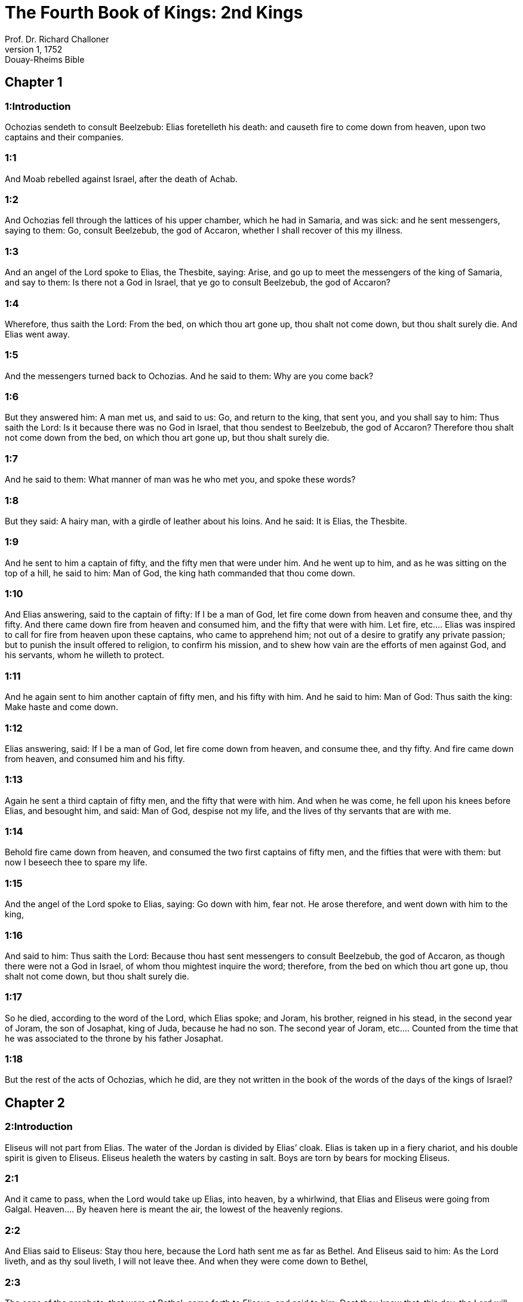 = The Fourth Book of Kings: 2nd Kings
Prof. Dr. Richard Challoner
1, 1752: Douay-Rheims Bible
:title-logo-image: image:https://i.nostr.build/CHxPTVVe4meAwmKz.jpg[Bible Cover]
:description: Old Testament

== Chapter 1

[discrete] 
=== 1:Introduction
Ochozias sendeth to consult Beelzebub: Elias foretelleth his death: and causeth fire to come down from heaven, upon two captains and their companies.  

[discrete] 
=== 1:1
And Moab rebelled against Israel, after the death of Achab.  

[discrete] 
=== 1:2
And Ochozias fell through the lattices of his upper chamber, which he had in Samaria, and was sick: and he sent messengers, saying to them: Go, consult Beelzebub, the god of Accaron, whether I shall recover of this my illness.  

[discrete] 
=== 1:3
And an angel of the Lord spoke to Elias, the Thesbite, saying: Arise, and go up to meet the messengers of the king of Samaria, and say to them: Is there not a God in Israel, that ye go to consult Beelzebub, the god of Accaron?  

[discrete] 
=== 1:4
Wherefore, thus saith the Lord: From the bed, on which thou art gone up, thou shalt not come down, but thou shalt surely die. And Elias went away.  

[discrete] 
=== 1:5
And the messengers turned back to Ochozias. And he said to them: Why are you come back?  

[discrete] 
=== 1:6
But they answered him: A man met us, and said to us: Go, and return to the king, that sent you, and you shall say to him: Thus saith the Lord: Is it because there was no God in Israel, that thou sendest to Beelzebub, the god of Accaron? Therefore thou shalt not come down from the bed, on which thou art gone up, but thou shalt surely die.  

[discrete] 
=== 1:7
And he said to them: What manner of man was he who met you, and spoke these words?  

[discrete] 
=== 1:8
But they said: A hairy man, with a girdle of leather about his loins. And he said: It is Elias, the Thesbite.  

[discrete] 
=== 1:9
And he sent to him a captain of fifty, and the fifty men that were under him. And he went up to him, and as he was sitting on the top of a hill, he said to him: Man of God, the king hath commanded that thou come down.  

[discrete] 
=== 1:10
And Elias answering, said to the captain of fifty: If I be a man of God, let fire come down from heaven and consume thee, and thy fifty. And there came down fire from heaven and consumed him, and the fifty that were with him.  Let fire, etc.... Elias was inspired to call for fire from heaven upon these captains, who came to apprehend him; not out of a desire to gratify any private passion; but to punish the insult offered to religion, to confirm his mission, and to shew how vain are the efforts of men against God, and his servants, whom he willeth to protect.  

[discrete] 
=== 1:11
And he again sent to him another captain of fifty men, and his fifty with him. And he said to him: Man of God: Thus saith the king: Make haste and come down.  

[discrete] 
=== 1:12
Elias answering, said: If I be a man of God, let fire come down from heaven, and consume thee, and thy fifty. And fire came down from heaven, and consumed him and his fifty.  

[discrete] 
=== 1:13
Again he sent a third captain of fifty men, and the fifty that were with him. And when he was come, he fell upon his knees before Elias, and besought him, and said: Man of God, despise not my life, and the lives of thy servants that are with me.  

[discrete] 
=== 1:14
Behold fire came down from heaven, and consumed the two first captains of fifty men, and the fifties that were with them: but now I beseech thee to spare my life.  

[discrete] 
=== 1:15
And the angel of the Lord spoke to Elias, saying: Go down with him, fear not. He arose therefore, and went down with him to the king,  

[discrete] 
=== 1:16
And said to him: Thus saith the Lord: Because thou hast sent messengers to consult Beelzebub, the god of Accaron, as though there were not a God in Israel, of whom thou mightest inquire the word; therefore, from the bed on which thou art gone up, thou shalt not come down, but thou shalt surely die.  

[discrete] 
=== 1:17
So he died, according to the word of the Lord, which Elias spoke; and Joram, his brother, reigned in his stead, in the second year of Joram, the son of Josaphat, king of Juda, because he had no son.  The second year of Joram, etc.... Counted from the time that he was associated to the throne by his father Josaphat.  

[discrete] 
=== 1:18
But the rest of the acts of Ochozias, which he did, are they not written in the book of the words of the days of the kings of Israel?   

== Chapter 2

[discrete] 
=== 2:Introduction
Eliseus will not part from Elias. The water of the Jordan is divided by Elias’ cloak. Elias is taken up in a fiery chariot, and his double spirit is given to Eliseus. Eliseus healeth the waters by casting in salt. Boys are torn by bears for mocking Eliseus.  

[discrete] 
=== 2:1
And it came to pass, when the Lord would take up Elias, into heaven, by a whirlwind, that Elias and Eliseus were going from Galgal.  Heaven.... By heaven here is meant the air, the lowest of the heavenly regions.  

[discrete] 
=== 2:2
And Elias said to Eliseus: Stay thou here, because the Lord hath sent me as far as Bethel. And Eliseus said to him: As the Lord liveth, and as thy soul liveth, I will not leave thee. And when they were come down to Bethel,  

[discrete] 
=== 2:3
The sons of the prophets, that were at Bethel, came forth to Eliseus, and said to him: Dost thou know that, this day, the Lord will take away thy master from thee? And he answered: I also know it: hold your peace.  The sons of the prophets.... That is, the disciples of the prophets; who seem to have had their schools, like colleges or communities, in Bethel, Jericho, and other places in the days of Elias and Eliseus.  

[discrete] 
=== 2:4
And Elias said to Eliseus: Stay here, because the Lord hath sent me to Jericho. And he said: As the Lord liveth, and as thy soul liveth, I will not leave thee. And when they were come to Jericho,  

[discrete] 
=== 2:5
The sons of the prophets, that were at Jericho, came to Eliseus, and said to him: Dost thou know that, this day, the Lord will take away thy master from thee? And he said: I also know it: hold your peace.  

[discrete] 
=== 2:6
And Elias said to him: Stay here, because the Lord hath sent me as far as the Jordan. And he said: as the Lord liveth, and as thy soul liveth, I will not leave thee. And they two went on together.  

[discrete] 
=== 2:7
And fifty men, of the sons of the prophets, followed them, and stood in sight, at a distance: but they two stood by the Jordan.  

[discrete] 
=== 2:8
And Elias took his mantle, and folded it together, and struck the waters, and they were divided hither and thither, and they both passed over on dry ground.  

[discrete] 
=== 2:9
And when they were gone over, Elias said to Eliseus: Ask what thou wilt have me to do for thee, before I be taken away from thee. And Eliseus said: I beseech thee, that in me may be thy double spirit.  Double spirit.... A double portion of thy spirit, as the eldest son and heir: or thy spirit which is double in comparison of that which God usually imparteth to his prophets.  

[discrete] 
=== 2:10
And he answered: Thou hast asked a hard thing; nevertheless, if thou see me when I am taken from thee, thou shalt have what thou hast asked: but if thou see me not, thou shalt not have it.  

[discrete] 
=== 2:11
And as they went on, walking and talking together, behold, a fiery chariot and fiery horses parted them both asunder: and Elias went up by a whirlwind into heaven.  

[discrete] 
=== 2:12
And Eliseus saw him, and cried: My father, my father, the chariot of Israel, and the driver thereof. And he saw him no more: and he took hold of his own garments, and rent them in two pieces.  

[discrete] 
=== 2:13
And he took up the mantle of Elias, that fell from him: and going back, he stood on the bank of the Jordan;  

[discrete] 
=== 2:14
And he struck the waters with the mantle of Elias, that had fallen from him, and they were not divided. And he said: Where is now the God of Elias? And he struck the waters, and they were divided hither and thither, and Eliseus passed over.  

[discrete] 
=== 2:15
And the sons of the prophets, at Jericho, who were over against him, seeing it, said: The spirit of Elias hath rested upon Eliseus. And coming to meet him, they worshipped him, falling to the ground.  They worshipped him.... viz., with an inferior, yet religious veneration, not for any temporal, but spiritual excellency.  

[discrete] 
=== 2:16
And they said to him: Behold, there are with thy servants, fifty strong men, that can go, and seek thy master, lest, perhaps, the spirit of the Lord, hath taken him up and cast him upon some mountain, or into some valley. And he said: Do not send.  

[discrete] 
=== 2:17
But they pressed him, till he consented, and said: Send. And they sent fifty men: and they sought three days, but found him not.  

[discrete] 
=== 2:18
And they came back to him: for he abode at Jericho, and he said to them: Did I not say to you? Do not send.  

[discrete] 
=== 2:19
And the men of the city, said to Eliseus: Behold the situation of this city is very good, as thou, my lord, seest: but the waters are very bad, and the ground barren.  

[discrete] 
=== 2:20
And he said: Bring me a new vessel, and put salt into it. And when they had brought it,  

[discrete] 
=== 2:21
He went out to the spring of the waters, and cast the salt into it, and said: Thus saith the Lord: I have healed these waters, and there shall be no more in them death or barrenness.  

[discrete] 
=== 2:22
And the waters were healed unto this day, according to the word of Eliseus, which he spoke.  

[discrete] 
=== 2:23
And he went up from thence to Bethel: and as he was going up by the way, little boys came out of the city and mocked him, saying: Go up, thou bald head, go up, thou bald head.  

[discrete] 
=== 2:24
And looking back, he saw them, and cursed them in the name of the Lord: and there came forth two bears out of the forest, and tore of them, two and forty boys.  Cursed them.... This curse, which was followed by so visible a judgment of God, was not the effect of passion, or of a desire of revenging himself; but of zeal for religion, which was insulted by these boys, in the person of the prophet; and of a divine inspiration: God punishing in this manner the inhabitants of Bethel, (the chief seat of the calf worship,) who had trained up their children in a prejudice against the true religion and its ministers.  

[discrete] 
=== 2:25
And from thence he went to mount Carmel, and from thence he returned to Samaria.   

== Chapter 3

[discrete] 
=== 3:Introduction
The kings of Israel, Juda, and Edom, fight against the king of Moab. They want water, which Eliseus procureth without rain: and prophesieth victory. The king of Moab is overthrown, his city is besieged: he sacrificeth his firstborn son: so the Israelites raise the siege.  

[discrete] 
=== 3:1
And Joram the son of Achab, reigned over Israel, in Samaria, in the eighteenth year of Josaphat, king of Juda. And he reigned twelve years.  

[discrete] 
=== 3:2
And he did evil before the Lord, but not like his father and his mother: for he took away the statues of Baal, which his father had made.  

[discrete] 
=== 3:3
Nevertheless, he stuck to the sins of Jeroboam, the son of Nabat, who made Israel to sin, nor did he depart from them.  

[discrete] 
=== 3:4
Now Mesa, king of Moab, nourished many sheep, and he paid to the king of Israel a hundred thousand lambs, and a hundred thousand rams, with their fleeces.  

[discrete] 
=== 3:5
And when Achab was dead, he broke the league which he had made with the king of Israel.  

[discrete] 
=== 3:6
And king Joram went out that day from Samaria, and mustered all Israel.  

[discrete] 
=== 3:7
And he sent to Josaphat; king of Juda, saying: The king of Moab is revolted from me: come with me against him to battle. And he answered: I will come up: he that is mine, is thine: my people are thy people: and my horses, thy horses.  

[discrete] 
=== 3:8
And he said: Which way shall we go up? But he answered: By the desert of Edom.  

[discrete] 
=== 3:9
So the king of Israel, and the king of Juda, and the king of Edom, went, and they fetched a compass of seven days journey, and there was no water for the army, and for the beasts, that followed them.  

[discrete] 
=== 3:10
And the king of Israel said: Alas, alas, alas, the Lord hath gathered us three kings together, to deliver us into the hands of Moab.  

[discrete] 
=== 3:11
And Josaphat said: Is there not here a prophet of the Lord, that we may beseech the Lord by him? And one of the servants of the king of Israel answered: Here is Eliseus, the son of Saphat, who poured water on the hands of Elias.  

[discrete] 
=== 3:12
And Josaphat said: The word of the Lord is with him. And the king of Israel, and Josaphat, king of Juda, and the king of Edom, went down to him.  

[discrete] 
=== 3:13
And Eliseus said to the king of Israel: What have I to do with thee? go to the prophets of thy father, and thy mother. And the king of Israel said to him: Why hath the Lord gathered together these three kings, to deliver them into the hands of Moab?  

[discrete] 
=== 3:14
And Eliseus said to him: As the Lord of hosts liveth, in whose sight I stand, if I did not reverence the face of Josaphat, king of Juda, I would not have hearkened to thee, nor looked on thee.  

[discrete] 
=== 3:15
But now bring me hither a minstrel. And when the minstrel played, the hand of the Lord came upon him, and he said:  

[discrete] 
=== 3:16
Thus saith the Lord: Make the channel of this torrent full of ditches.  

[discrete] 
=== 3:17
For thus saith the Lord: You shall not see wind, nor rain: and yet this channel shall be filled with waters, and you shall drink, you and your families, and your beasts.  

[discrete] 
=== 3:18
And this is a small thing in the sight of the Lord: moreover, he will deliver, also, Moab into your hands.  

[discrete] 
=== 3:19
And you shall destroy every fenced city, and every choice city, and shall cut down every fruitful tree, and shall stop up all the springs of waters, and every goodly field you shall cover with stones.  

[discrete] 
=== 3:20
And it came to pass, in the morning, when the sacrifices used to be offered, that behold, water came by the way of Edom, and the country was filled with water.  

[discrete] 
=== 3:21
And all the Moabites hearing that the kings were come up to fight against them, gathered together all that were girded with a belt upon them, and stood in the borders.  

[discrete] 
=== 3:22
And they rose early in the morning, and the sun being now up, and shining upon the waters, the Moabites saw the waters over against them red, like blood,  

[discrete] 
=== 3:23
And they said: It is the blood of the sword: the kings have fought among themselves, and they have killed one another: go now, Moab, to the spoils.  

[discrete] 
=== 3:24
And they went into the camp of Israel: but Israel rising up, defeated Moab, who fled before them. And they being conquerors, went and smote Moab.  

[discrete] 
=== 3:25
And they destroyed the cities: and they filled every goodly field, every man casting his stone: and they stopt up all the springs of waters: and cut down all the trees that bore fruit, so that brick walls only remained: and the city was beset by the slingers, and a great part thereof destroyed.  Brick walls only remained.... It was the proper name of the capital city of the Moabites. In Hebrew, Kir-Haraseth.  

[discrete] 
=== 3:26
And when the king of Moab saw this, to wit, that the enemies had prevailed, he took with him seven hundred men that drew the sword, to break in upon the king of Edom: but they could not.  

[discrete] 
=== 3:27
Then he took his eldest son, that should have reigned in his stead, and offered him for a burnt offering upon the wall: and there was great indignation in Israel, and presently they departed from him, and returned into their own country.   

== Chapter 4

[discrete] 
=== 4:Introduction
Miracles of Eliseus. He raiseth a dead child to life.  

[discrete] 
=== 4:1
Now a certain woman of the wives of the prophets, cried to Eliseus, saying: Thy servant, my husband, is dead, and thou knowest that thy servant was one that feared God, and behold the creditor is come to take away my two sons to serve him.  

[discrete] 
=== 4:2
And Eliseus said to her: What wilt thou have me do for thee? Tell me, what hast thou in thy house? And she answered: I, thy handmaid, have nothing in my house but a little oil, to anoint me.  

[discrete] 
=== 4:3
And he said to her: Go, borrow of all thy neighbours empty vessels, not a few.  

[discrete] 
=== 4:4
And go in, and shut thy door, when thou art within, and thy sons: and pour out thereof into all those vessels: and when they are full, take them away.  

[discrete] 
=== 4:5
So the woman went, and shut the door upon her, and upon her sons: they brought her the vessels, and she poured in.  

[discrete] 
=== 4:6
And when the vessels were full, she said to her son: Bring me yet a vessel. And he answered: I have no more. And the oil stood.  

[discrete] 
=== 4:7
And she came, and told the man of God. And he said: Go, sell the oil, and pay thy creditor: and thou and thy sons live of the rest.  

[discrete] 
=== 4:8
And there was a day when Eliseus passed by Sunam: now there was a great woman there, who detained him to eat bread: and as he passed often that way, he turned into her house to eat bread.  

[discrete] 
=== 4:9
And she said to her husband: I perceive that this is a holy man of God, who often passeth by us.  

[discrete] 
=== 4:10
Let us, therefore, make him a little chamber, and put a little bed in it for him, and a table, and a stool, and a candlestick, that when he cometh to us he may abide there.  

[discrete] 
=== 4:11
Now, there was a certain day, when he came, and turned into the chamber, and rested there.  

[discrete] 
=== 4:12
And he said to Giezi, his servant: Call this Sunamitess. And when he had called her, and she stood before him,  

[discrete] 
=== 4:13
He said to his servant: Say to her: Behold, thou hast diligently served us in all things; what wilt thou have me to do for thee? Hast thou any business, and wilt thou, that I speak to the king, or to the general of the army? And she answered: I dwell in the midst of my own people.  

[discrete] 
=== 4:14
And he said: What will she then that I do for her? And Giezi said: Do not ask, for she hath no son, and her husband is old.  

[discrete] 
=== 4:15
Then he bid him call her. And when she was called, and stood before the door,  

[discrete] 
=== 4:16
He said to her: At this time, and this same hour, if life be in company, thou shalt have a son in thy womb. But she answered: Do not, I beseech thee, my lord, thou man of God, do not lie to thy handmaid.  

[discrete] 
=== 4:17
And the woman conceived, and brought forth a son in the time, and at the same hour that Eliseus had said.  

[discrete] 
=== 4:18
And the child grew. And on a certain day, when he went out to his father to the reapers,  

[discrete] 
=== 4:19
He said to his father: My head acheth, my head acheth. But he said to his servant. Take him, and carry him to his mother.  

[discrete] 
=== 4:20
And when he had taken him, and brought him to his mother, she sat him on her knees, until noon, and then he died.  

[discrete] 
=== 4:21
And she went up, and laid him upon the bed of the man of God, and shut the door: and going out,  

[discrete] 
=== 4:22
She called her husband, and said: Send with me, I beseech thee, one of thy servants, and an ass, that I may run to the man of God, and come again.  

[discrete] 
=== 4:23
And he said to her: Why dost thou go to him? to day is neither new moon nor sabbath. She answered: I will go.  

[discrete] 
=== 4:24
And she saddled an ass, and commanded her servant: Drive, and make haste, make no stay in going: And do that which I bid thee.  

[discrete] 
=== 4:25
So she went forward, and came to the man of God, to mount Carmel: and when the man of God saw her coming towards, he said to Giezi, his servant: Behold that Sunamitess.  

[discrete] 
=== 4:26
Go, therefore, to meet her, and say to her: Is all well with thee, and with thy husband, and with thy son? And she answered: Well.  

[discrete] 
=== 4:27
And when she came to the man of God, to the mount, she caught hold on his feet: and Giezi came to remove her. And the man of God said: Let her alone for her soul is in anguish, and the Lord hath hid it from me, and hath not told me.  

[discrete] 
=== 4:28
And she said to him: Did I ask a son of my lord? did I not say to thee: Do not deceive me?  

[discrete] 
=== 4:29
Then he said to Giezi: Gird up thy loins, and take my staff in thy hand, and go. If any man meet thee, salute him not: and if any man salute thee, answer him not: and lay my staff upon the face of the child.  Salute him not.... He that is sent to raise to life the sinner spiritually dead, must not suffer himself to be called off, or diverted from his enterprise, by the salutations or ceremonies of the world.  

[discrete] 
=== 4:30
But the mother of the child said: As the Lord liveth, and as thy soul liveth, I will not leave thee. He arose, therefore, and followed her.  

[discrete] 
=== 4:31
But Giezi was gone before them, and laid the staff upon the face of the child, and there was no voice nor sense: and he returned to meet him, and told him, saying: The child is not risen.  St. Augustine considers a great mystery in this miracle wrought by the prophet Eliseus, thus: By the staff sent by his servant is figured the rod of Moses, or the Old Law, which was not sufficient to bring mankind to life then dead in sin. It was necessary that Christ himself should come, and by taking on human nature, become flesh of our flesh, and restore us to life. In this Eliseus was a figure of Christ, as it was necessary that he should come himself to bring the dead child to life and restore him to his mother, who is here, in a mystical sense, a figure of the Church.  

[discrete] 
=== 4:32
Eliseus, therefore, went into the house, and behold the child lay dead on his bed:  

[discrete] 
=== 4:33
And going in, he shut the door upon him, and upon the child, and prayed to the Lord.  

[discrete] 
=== 4:34
And he went up, and lay upon the child: and put his mouth upon his mouth, and his eyes upon his eyes, and his hands upon his hands: and he bowed himself upon him, and the child’s flesh grew warm.  

[discrete] 
=== 4:35
Then he returned and walked in the house, once to and fro: and he went up, and lay upon him: and the child gaped seven times, and opened his eyes.  

[discrete] 
=== 4:36
And he called Giezi, and said to him: Call this Sunamitess. And she being called, went in to him: and he said: Take up thy son.  

[discrete] 
=== 4:37
She came and fell at his feet, and worshipped upon the ground: and took up her son, and went out.  

[discrete] 
=== 4:38
And Eliseus returned to Galgal, and there was a famine in the land, and the sons of the prophets dwelt before him: And he said to one of his servants: Set on the great pot, and boil pottage for the sons of the prophets.  

[discrete] 
=== 4:39
And one went out into the field to gather wild herbs: and he found something like a wild vine, and gathered of it wild gourds of the field, and filled his mantle, and coming back, he shred them into the pot of pottage; for he knew not what it was.  Wild gourds of the field.... Colocynthidas. They are extremely bitter, and therefore are called the gall of the earth; and are poisonous if taken in a great quantity.  

[discrete] 
=== 4:40
And they poured it out for their companions to eat: and when they had tasted of the pottage, they cried out, saying: Death is in the pot, O man of God. And they could not eat thereof.  

[discrete] 
=== 4:41
But he said: Bring some meal. And when they had brought it, he cast it into the pot, and said: Pour out for the people, that they may eat. And there was now no bitterness in the pot.  

[discrete] 
=== 4:42
And a certain man came from Baalsalisa, bringing to the man of God, bread of the firstfruits, twenty loaves of barley, and new corn in his scrip. And he said: Give to the people, that they may eat.  

[discrete] 
=== 4:43
And his servant answered him: How much is this, that I should set it before a hundred men? He said again: Give to the people, that they may eat: for thus saith the Lord: They shall eat, and there shall be left.  

[discrete] 
=== 4:44
So he set it before them: and they ate, and there was left, according to the word of the Lord.   

== Chapter 5

[discrete] 
=== 5:Introduction
Naaman the Syrian is cleansed of his leprosy. He professeth his belief in one God, promising to serve him. Giezi taketh gifts of Naaman, and is struck with leprosy.  

[discrete] 
=== 5:1
Naaman, general of the army, of the king of Syria, was a great man with his master, and honourable: for by him the Lord gave deliverance to Syria: and he was a valiant man, and rich, but a leper.  

[discrete] 
=== 5:2
Now there had gone out robbers from Syria, and had led away captive out of the land of Israel, a little maid, and she waited upon Naaman’s wife.  

[discrete] 
=== 5:3
And she said to her mistress: I wish my master had been with the prophet that is in Samaria: he would certainly have healed him of the leprosy which he hath.  

[discrete] 
=== 5:4
Then Naaman went in to his lord, and told him, saying: Thus and thus said the girl from the land of Israel.  

[discrete] 
=== 5:5
And the king of Syria said to him: Go; and I will send a letter to the king of Israel. And he departed, and took with him ten talents of silver, and six thousand pieces of gold, and ten changes of raiment;  

[discrete] 
=== 5:6
And brought the letter to the king of Israel, in these words: When thou shalt receive this letter, know that I have sent to thee Naaman, my servant, that thou mayst heal him of his leprosy.  

[discrete] 
=== 5:7
And when the king of Israel had read the letter, he rent his garments, and said: Am I God, to be able to kill and give life, that this man hath sent to me to heal a man of his leprosy? mark, and see how he seeketh occasions against me.  

[discrete] 
=== 5:8
And when Eliseus, the man of God, had heard this, to wit, that the king of Israel had rent his garments, he sent to him, saying: Why hast thou rent thy garments? let him come to me, and let him know that there is a prophet in Israel.  

[discrete] 
=== 5:9
So Naaman came with his horses and chariots, and stood at the door of the house of Eliseus:  

[discrete] 
=== 5:10
And Eliseus sent a messenger to him, saying: Go, and wash seven times in the Jordan, and thy flesh shall recover health, and thou shalt be clean.  

[discrete] 
=== 5:11
Naaman was angry, and went away, saying: I thought he would have come out to me, and standing, would have invoked the name of the Lord his God, and touched with his hand the place of the leprosy, and healed me.  

[discrete] 
=== 5:12
Are not the Abana, and the Pharphar, rivers of Damascus, better than all the waters of Israel, that I may wash in them, and be made clean? So as he turned, and was going away with indignation,  

[discrete] 
=== 5:13
His servants came to him, and said to him: Father, if the prophet had bid thee do some great thing, surely thou shouldst have done it: how much rather what he now hath said to thee: Wash, and thou shalt be clean?  

[discrete] 
=== 5:14
Then he went down, and washed in the Jordan seven times, according to the word of the man of God; and his flesh was restored, like the flesh of a little child: and he was made clean.  

[discrete] 
=== 5:15
And returning to the man of God, with all his train, he came, and stood before him, and said: In truth, I know there is no other God, in all the earth, but only in Israel: I beseech thee, therefore, take a blessing of thy servant.  A blessing.... a present.  

[discrete] 
=== 5:16
But he answered: As the Lord liveth, before whom I stand, I will receive none. And when he pressed him, he still refused.  

[discrete] 
=== 5:17
And Naaman said: As thou wilt: but I beseech thee, grant to me, thy servant, to take from hence two mules’ burden of earth: for thy servant will not henceforth offer holocaust, or victim, to other gods, but to the Lord.  

[discrete] 
=== 5:18
But there is only this, for which thou shalt entreat the Lord for thy servant; when my master goeth into the temple of Remmon, to worship there, and he leaneth on my hand: if I bow down in the temple of Remmon, when he boweth down in the same place, that the Lord pardon me, thy servant, for this thing.  

[discrete] 
=== 5:19
And he said to him: Go in peace. So he departed from him, in the spring time of the earth.  Go in peace.... What the prophet here allowed, was not an outward conformity to an idolatrous worship; but only a service which by his office he owed to his master: who on all public occasions leaned on him: so that his bowing down when his master bowed himself down was not in effect adoring the idols: nor was it so understood by the standers by, since he publicly professed himself a worshipper of the only true and living God, but it was no more than doing a civil office to the king his master, whose leaning upon him obliged him to bow at the same time that he bowed.  

[discrete] 
=== 5:20
But Giezi, the servant of the man of God, said: My master hath spared Naaman this Syrian, in not receiving of him that which he brought: as the Lord liveth, I will run after him, and take something of him.  

[discrete] 
=== 5:21
And Giezi followed after Naaman: and when he saw him running after him, he leapt down from his chariot to meet him, and said: Is all well?  

[discrete] 
=== 5:22
And he said: Well: my master hath sent me to thee, saying: Just now there are come to me from mount Ephraim, two young men of the sons of the prophets: give them a talent of silver, and two changes of garments.  

[discrete] 
=== 5:23
And Naaman said: It is better that thou take two talents. And he forced him, and bound two talents of silver in two bags, and two changes of garments, and laid them upon two of his servants, and they carried them before him.  

[discrete] 
=== 5:24
And when he was come, and now it was the evening, he took them from their hands, and laid them up in the house, and sent the men away, and they departed.  

[discrete] 
=== 5:25
But he went in, and stood before his master. And Eliseus said: Whence comest thou, Giezi? He answered: Thy servant went no whither.  

[discrete] 
=== 5:26
But he said: Was not my heart present, when the man turned back, from his chariot, to meet thee? So now thou hast received money, and received garments, to buy oliveyards and vineyards, and sheep, and oxen, and men-servants, and maid-servants.  

[discrete] 
=== 5:27
But the leprosy of Naaman, shall also stick to thee, and to thy seed for ever. And he went out from him a leper, as white as snow.   

== Chapter 6

[discrete] 
=== 6:Introduction
Eliseus maketh iron to swim upon the water: he leadeth the Syrians that were sent to apprehend him into Samaria, where there eyes being opened, they are courteously entertained. The Syrians besiege Samaria: the famine there causeth a woman to eat her own child. Upon this the king commandeth Eliseus to be put to death.  

[discrete] 
=== 6:1
And the sons of the prophets said to Eliseus: Behold, the place where we dwell with thee is too strait for us.  

[discrete] 
=== 6:2
Let us go as far as the Jordan, and take out of the wood every man a piece of timber, that we may build us there a place to dwell in. And he said: Go.  

[discrete] 
=== 6:3
And one of them said: But come thou also with thy servants. He answered: I will come.  

[discrete] 
=== 6:4
So he went with them. And when they were come to the Jordan, they cut down wood.  

[discrete] 
=== 6:5
And it happened, as one was felling some timber, that the head of the ax fell into the water: and he cried out, and said: Alas, alas, alas, my lord, for this same was borrowed.  

[discrete] 
=== 6:6
And the man of God said: Where did it fall? and he shewed him the place: Then he cut off a piece of wood, and cast it in thither: and the iron swam.  

[discrete] 
=== 6:7
And he said: Take it up. And he put out his hand, and took it.  

[discrete] 
=== 6:8
And the king of Syria warred against Israel, and took counsel with his servants, saying: In such and such a place, let us lay an ambush.  

[discrete] 
=== 6:9
And the man of God sent to the king of Israel, saying: Beware that thou pass not to such a place: for the Syrians are there in ambush.  

[discrete] 
=== 6:10
And the king of Israel, sent to the place which the man of God had told him, and prevented him, and looked well to himself there not once nor twice.  

[discrete] 
=== 6:11
And the heart of the king of Syria, was troubled for this thing. And calling together his servants, he said: Why do you not tell me who it is that betrays me to the king of Israel?  

[discrete] 
=== 6:12
And one of his servants said: No one, my lord, O king: but Eliseus, the prophet, that is in Israel, telleth the king of Israel all the words, that thou speakest in thy privy chamber.  

[discrete] 
=== 6:13
And he said to them: Go, and see where he is: that I may send and take him. And they told him: saying: Behold he is in Dothan.  

[discrete] 
=== 6:14
Therefore, he sent thither horses, and chariots, and the strength of an army: and they came by night, and beset the city.  

[discrete] 
=== 6:15
And the servant of the man of God, rising early went out, and saw an army round about the city, and horses and chariots: and he told him, saying: Alas, alas, alas, my lord, what shall we do?  

[discrete] 
=== 6:16
But he answered: Fear not: for there are more with us than with them.  

[discrete] 
=== 6:17
And Eliseus prayed, and said: Lord, open his eyes, that he may see. And the Lord opened the eyes of the servant, and he saw: and behold, the mountain was full of horses, and chariots of fire round about Eliseus.  

[discrete] 
=== 6:18
And the enemies came down to him: but Eliseus prayed to the Lord, saying: Strike, I beseech thee, this people with blindness: and the Lord struck them with blindness, according to the word of Eliseus.  Blindness.... The blindness here spoken of was of a particular kind, which hindered them from seeing the objects that were really before them; and represented other different objects to their imagination: so that they no longer perceived the city of Dothan, nor were able to know the person of Eliseus; but were easily led by him, whom they took to be another man, to Samaria. So that he truly told them, this is not the way, neither is this the city, etc., because he spoke with relation to the way and to the city, which was represented to them.  

[discrete] 
=== 6:19
And Eliseus said to them: This is not the way, neither is this the city: follow me, and I will shew you the man whom you seek. So he led them into Samaria.  

[discrete] 
=== 6:20
And when they were come into Samaria, Eliseus said: Lord, open the eyes of these men, that they may see. And the Lord opened their eyes, and they saw themselves to be in the midst of Samaria.  

[discrete] 
=== 6:21
And the king of Israel said to Eliseus, when he saw them: My father, shall I kill them?  

[discrete] 
=== 6:22
And he said: Thou shalt not kill them: for thou didst not take them with thy sword, or thy bow, that thou mayst kill them: but set bread and water before them, that they may eat and drink, and go to their master.  

[discrete] 
=== 6:23
And a great provision of meats was set before them, and they ate and drank; and he let them go: and they went away to their master: and the robbers of Syria came no more into the land of Israel.  

[discrete] 
=== 6:24
And it came to pass, after these things, that Benadad, king of Syria, gathered together all his army, and went up and besieged Samaria.  

[discrete] 
=== 6:25
And there was a great famine in Samaria: and so long did the siege continue, till the head of an ass was sold for fourscore pieces of silver, and the fourth part of a cabe of pigeons’ dung, for five pieces of silver.  

[discrete] 
=== 6:26
And as the king of Israel was passing by the wall, a certain woman cried out to him, saying: Save me, my lord, O king.  

[discrete] 
=== 6:27
And he said: If the Lord doth not save thee, how can I save thee? out of the barnfloor, or out of the winepress? And the king said to her: What aileth thee? And she answered:  

[discrete] 
=== 6:28
This woman said to me: Give thy son, that we may eat him today, and we will eat my son tomorrow.  

[discrete] 
=== 6:29
So we boiled my son, and ate him. And I said to her on the next day: Give thy son, that we may eat him. And she hath hid her son.  

[discrete] 
=== 6:30
When the king heard this, he rent his garments, and passed by upon the wall. And all the people saw the haircloth which he wore within next to his flesh.  

[discrete] 
=== 6:31
And the king said: May God do so and so to me, and may he add more, if the head of Eliseus, the son of Saphat, shall stand on him this day.  

[discrete] 
=== 6:32
But Eliseus sat in his house, and the ancients sat with him. So he sent a man before: and before that messenger came, he said to the ancients: Do you know that this son of a murderer hath sent to cut off my head? Look then when the messenger shall come, shut the door, and suffer him not to come in: for behold the sound of his master’s feet is behind him.  

[discrete] 
=== 6:33
While he was yet speaking to them, the messenger appeared, who was coming to him. And he said: Behold, so great an evil is from the Lord: what shall I look for more from the Lord?   

== Chapter 7

[discrete] 
=== 7:Introduction
Eliseus prophesieth a great plenty, which presently ensueth upon the sudden flight of the Syrians; of which four lepers bring the news to the city. The incredulous nobleman is trod to death.  

[discrete] 
=== 7:1
And Eliseus said: Hear ye the word of the Lord: Thus saith the Lord: Tomorrow, about this time, a bushel of fine flour shall be sold for a stater, and two bushels of barley for a stater, in the gate of Samaria.  A stater.... It is the same as a sicle or shekel.  

[discrete] 
=== 7:2
Then one of the lords, upon whose hand the king leaned, answering the man of God, said: If the Lord should make flood-gates in heaven, can that possibly be which thou sayest? And he said: Thou shalt see it with thy eyes, but shalt not eat thereof.  

[discrete] 
=== 7:3
Now there were four lepers, at the entering in of the gate: and they said one to another: What mean we to stay here till we die?  

[discrete] 
=== 7:4
If we will enter into the city, we shall die with the famine: and if we will remain here, we must also die: come therefore, and let us run over to the camp of the Syrians. If they spare us, we shall live: but if they kill us, we shall but die.  

[discrete] 
=== 7:5
So they arose in the evening, to go to the Syrian camp. And when they were come to the first part of the camp of the Syrians, they found no man there.  

[discrete] 
=== 7:6
For the Lord had made them hear, in the camp of Syria, the noise of chariots, and of horses, and of a very great army: and they said one to another: Behold, the king of Israel hath hired against us the kings of the Hethites, and of the Egyptians; and they are come upon us.  

[discrete] 
=== 7:7
Wherefore they arose, and fled away in the dark, and left their tents, and their horses and asses in the camp, and fled, desiring to save their lives.  

[discrete] 
=== 7:8
So when these lepers were come to the beginning of the camp, they went into one tent, and ate and drank: and they took from thence silver, and gold, and raiment, and went, and hid it: and they came again, and went into another tent, and carried from thence in like manner, and hid it.  

[discrete] 
=== 7:9
Then they said one to another: We do not well: for this is a day of good tidings. If we hold our peace, and do not tell it till the morning, we shall be charged with a crime: come, let us go, and tell it in the king’s court.  

[discrete] 
=== 7:10
So they came to the gate of the city, and told them, saying: We went to the camp of the Syrians, and we found no man there, but horses, and asses tied, and the tents standing.  

[discrete] 
=== 7:11
Then the guards of the gate went, and told it within in the king’s palace.  

[discrete] 
=== 7:12
And he arose in the night, and said to his servants: I tell you what the Syrians have done to us: They know that we suffer great famine, and therefore they are gone out of the camp, and lie hid in the fields, saying: When they come out of the city, we shall take them alive, and then we may get into the city.  

[discrete] 
=== 7:13
And one of his servants answered: Let us take the five horses that are remaining in the city (because there are no more in the whole multitude of Israel, for the rest are consumed), and let us send and see.  

[discrete] 
=== 7:14
They brought therefore two horses, and the king sent into the camp of the Syrians, saying: Go, and see.  

[discrete] 
=== 7:15
And they went after them, as far as the Jordan: and behold, all the way was full of garments, and vessels, which the Syrians had cast away, in their fright, and the messengers returned, and told the king.  

[discrete] 
=== 7:16
And the people going out, pillaged the camp of the Syrians: and a bushel of fine flour was sold for a stater, and two bushels of barley for a stater, according to the word of the Lord.  

[discrete] 
=== 7:17
And the king appointed that lord on whose hand he leaned, to stand at the gate: and the people trod upon him in the entrance of the gate; and he died, as the man of God had said, when the king came down to him.  

[discrete] 
=== 7:18
And it came to pass, according to the word of the man of God, which he spoke to the king, when he said: Two bushels of barley shall be for a stater, and a bushel of fine flour for a stater, at this very time tomorrow, in the gate of Samaria.  

[discrete] 
=== 7:19
When that lord answered the man of God, and said: Although the Lord should make flood-gates in heaven, could this come to pass which thou sayest? And he said to him: Thou shalt see it with thy eyes, and shalt not eat thereof.  

[discrete] 
=== 7:20
And so it fell out to him, as it was foretold, and the people trod upon him in the gate, and he died.   

== Chapter 8

[discrete] 
=== 8:Introduction
After seven years’ famine foretold by Eliseus, the Sunamitess returning home, recovereth her lands, and revenues. Eliseus foresheweth the death of Benadad, king of Syria, and the reign of Hazael. Joram’s wicked reign in Juda. He dieth, and his son Ochozias succeedeth.  8:1.And Eliseus spoke to the woman, whose son he had restored to life, saying: Arise, and go thou, and thy household, and sojourn wheresoever thou canst find: for the Lord hath called a famine, and it shall come upon the land seven years.  

[discrete] 
=== 8:2
And she arose, and did according to the word of the man of God: and going with her household, she sojourned in the land of the Philistines many days.  

[discrete] 
=== 8:3
And when the seven years were ended, the woman returned out of the land of the Philistines, and she went forth to speak to the king for her house and for her lands.  

[discrete] 
=== 8:4
And the king talked with Giezi, the servant of the man of God, saying: Tell me all the great things that Eliseus hath done.  

[discrete] 
=== 8:5
And when he was telling the king how he had raised one dead to life, the woman appeared, whose son he had restored to life, crying to the king for her house, and her lands. And Giezi said: My lord, O king, this is the woman, and this is her son, whom Eliseus raised to life.  

[discrete] 
=== 8:6
And the king asked the woman: and she told him. And the king appointed her an eunuch, saying: Restore her all that is hers, and all the revenues of the lands, from the day that she left the land to this present.  

[discrete] 
=== 8:7
Eliseus also came to Damascus, and Benadad, king of Syria was sick; and they told him, saying: The man of God is come hither.  

[discrete] 
=== 8:8
And the king said to Hazael: Take with thee presents, and go to meet the man of God, and consult the Lord by him, saying: Can I recover of this my illness?  

[discrete] 
=== 8:9
And Hazael went to meet him, taking with him presents, and all the good things of Damascus, the burdens of forty camels. And when he stood before him, he said: Thy son, Benadad, the king of Syria, hath sent me to thee, saying: Can I recover of this my illness?  

[discrete] 
=== 8:10
And Eliseus said to him: Go tell him: Thou shalt recover: but the Lord hath shewed me that he shall surely die.  Tell him: thou shalt recover.... By these words the prophet signified that the king’s disease was not mortal: and that he would recover if no violence were used. Or he might only express himself in this manner, by way of giving Hazael to understand that he knew both what he would say and do; that he would indeed tell the king he should recover; but would be himself the instrument of his death.  

[discrete] 
=== 8:11
And he stood with him, and was troubled so far as to blush: and the man of God wept.  

[discrete] 
=== 8:12
And Hazael said to him: Why doth my lord weep? And he said: Because I know the evil that thou wilt do to the children of Israel. Their strong cities thou wilt burn with fire, and their young men thou wilt kill with the sword, and thou wilt dash their children, and rip up their pregnant women.  

[discrete] 
=== 8:13
And Hazael said: But what am I, thy servant, a dog, that I should do this great thing? And Eliseus said: The Lord hath shewed me that thou shalt be king of Syria.  

[discrete] 
=== 8:14
And when he was departed from Eliseus he came to his master, who said to him: What said Eliseus to thee? And he answered: He told me: Thou shalt recover.  

[discrete] 
=== 8:15
And on the next day, he took a blanket, and poured water on it, and spread it upon his face: and he died, and Hazael reigned in his stead.  

[discrete] 
=== 8:16
In the fifth year of Joram, son of Achab, king of Israel, and of Josaphat, king of Juda, reigned Joram, son of Josaphat, king of Juda.  And of Josaphat, etc.... That is, Josaphat being yet alive, who sometime before his death made his son Joram king, as David had done before by his own son Solomon.  

[discrete] 
=== 8:17
He was two and thirty years old when he began to reign, and he reigned eight years in Jerusalem.  

[discrete] 
=== 8:18
And he walked in the ways of the kings of Israel, as the house of Achab had walked: for the daughter of Achab was his wife: and he did that which was evil in the sight of the Lord.  

[discrete] 
=== 8:19
But the Lord would not destroy Juda, for David his servant’s sake, as he had promised him, to give him a light, and to his children always.  

[discrete] 
=== 8:20
In his days Edom revolted from being under Juda, and made themselves a king.  

[discrete] 
=== 8:21
And Joram came to Seira, and all the chariots with him: and he arose in the night, and defeated the Edomites that had surrounded him, and the captains of the chariots, but the people fled into their tents.  

[discrete] 
=== 8:22
So Edom revolted from being under Juda, unto this day. Then Lobna also revolted at the same time.  

[discrete] 
=== 8:23
But the rest of the acts of Joram, and all that he did, are they not written in the book of the words of the days of the kings of Juda?  

[discrete] 
=== 8:24
And Joram slept with his fathers, and was buried with them in the city of David, and Ochozias, his son, reigned in his stead.  

[discrete] 
=== 8:25
In the twelfth year of Joram, the son of Achab, king of Israel, reigned Ochozias, son of Joram, king of Juda.  

[discrete] 
=== 8:26
Ochozias was two and twenty years old when he began to reign, and he reigned one year in Jerusalem: the name of his mother was Athalia the daughter of Amri king of Israel.  Daughter.... That is, grand-daughter; for she was daughter of Achab son of Amri, ver. 18.  

[discrete] 
=== 8:27
And he walked in the ways of the house of Achab: and he did evil before the Lord, as did the house of Achab: for he was the son in law of the house of Achab.  

[discrete] 
=== 8:28
He went also with Joram, son of Achab, to fight against Hazael, king of Syria, in Ramoth Galaad, and the Syrians wounded Joram:  

[discrete] 
=== 8:29
And he went back to be healed, in Jezrahel: because the Syrians had wounded him in Ramoth, when he fought against Hazael, king of Syria And Ochozias, the son of Joram, king of Juda, went down to visit Joram, the son of Achab, in Jezrahel, because he was sick there.   

== Chapter 9

[discrete] 
=== 9:Introduction
Jehu is anointed king of Israel, to destroy the house of Achab and Jezebel. He killeth Joram king of Israel, and Ochozias king of Juda. Jezebel is eaten by dogs.  

[discrete] 
=== 9:1
And Eliseus the prophet, called one of the sons of the prophets, and said to him: Gird up thy loins, and take this little bottle of oil in thy hand, and go to Ramoth Galaad.  

[discrete] 
=== 9:2
And when thou art come thither, thou shalt see Jehu the son of Josaphat the son of Namsi: and going in, thou shalt make him rise up from amongst his brethren, and carry him into an inner chamber.  

[discrete] 
=== 9:3
Then taking the little bottle of oil, thou shalt pour it on his head, and shalt say: Thus saith the Lord: I have anointed thee king over Israel. And thou shalt open the door and flee, and shalt not stay there.  

[discrete] 
=== 9:4
So the young man, the servant of the prophet, went away to Ramoth Galaad,  

[discrete] 
=== 9:5
And went in thither: and behold, the captains of the army were sitting, and he said: I have a word to thee, O prince. And Jehu said: Unto whom of us all? And he said: To thee, O prince.  

[discrete] 
=== 9:6
And he arose, and went into the chamber: and he poured the oil upon his head, and said: Thus saith the Lord God of Israel: I have anointed thee king over Israel, the people of the Lord.  

[discrete] 
=== 9:7
And thou shalt cut off the house of Achab, thy master, and I will revenge the blood of my servants, the prophets, and the blood of all the servants of the Lord, at the hand of Jezabel.  

[discrete] 
=== 9:8
And I will destroy all the house of Achab, and I will cut off from Achab, him that pisseth against the wall, and him that is shut up, and the meanest in Israel.  

[discrete] 
=== 9:9
And I will make the house of Achab, like the house of Jeroboam, the son of Nabat, and like the house of Baasa, the son of Ahias.  

[discrete] 
=== 9:10
And the dogs shall eat Jezabel, in the field of Jezrahel, and there shall be no one to bury her. And he opened the door and fled.  

[discrete] 
=== 9:11
Then Jehu went forth to the servants of his lord: and they said to him: Are all things well? why came this madman to thee? And he said to them: You know the man, and what he said.  

[discrete] 
=== 9:12
But they answered: It is false; but rather do thou tell us. And he said to them: Thus and thus did he speak to me: and he said: Thus saith the Lord: I have anointed thee king over Israel.  

[discrete] 
=== 9:13
Then they made haste, and taking every man his garment, laid it under his feet, after the manner of a judgment seat, and they sounded the trumpet, and said: Jehu is king.  

[discrete] 
=== 9:14
So Jehu, the son of Josaphat, the son of Namsi, conspired against Joram. Now Joram had besieged Ramoth Galaad, he, and all Israel, fighting with Hazael, king of Syria:  

[discrete] 
=== 9:15
And was returned to be healed in Jezrahel of his wounds; for the Syrians had wounded him, when he fought with Hazael, king of Syria. And Jehu said: If it please you, let no man go forth or flee out of the city, lest he go, and tell in Jezrahel.  

[discrete] 
=== 9:16
And he got up, and went into Jezrahel for Joram was sick there, and Ochozias king of Juda, was come down to visit Joram.  

[discrete] 
=== 9:17
The watchman therefore, that stood upon the tower of Jezrahel, saw the troop of Jehu coming, and said: I see a troop. And Joram said: Take a chariot, and send to meet them, and let him that goeth say: Is all well?  

[discrete] 
=== 9:18
So there went one in a chariot to meet him, and said: Thus saith the king: Are all things peaceable? And Jehu said: What hast thou to do with peace? go behind and follow me. And the watchman told, saying: The messenger came to them, but he returneth not.  

[discrete] 
=== 9:19
And he sent a second chariot of horses: and he came to them, and said: Thus saith the king: Is there peace? And Jehu said: What hast thou to do with peace? pass, and follow me.  

[discrete] 
=== 9:20
And the watchman told, saying: He came even to them, but returneth not: and the driving is like the driving of Jehu, the son of Namsi; for he drives furiously.  

[discrete] 
=== 9:21
And Joram said: Make ready the chariot. And they made ready his chariot: and Joram, king of Israel, and Ochozias, king of Juda, went out, each in his chariot, and they went out to meet Jehu, and met him in the field of Naboth, the Jezrahelite.  

[discrete] 
=== 9:22
And when Joram saw Jehu, he said: Is there peace, Jehu? And he answered: What peace? so long as the fornications of Jezabel, thy mother, and her many sorceries, are in their vigour.  

[discrete] 
=== 9:23
And Joram turned his hand, and fleeing, said to Ochozias: There is treachery, Ochozias.  

[discrete] 
=== 9:24
But Jehu bent his bow with his hand, and shot Joram between the shoulders: and the arrow went out through his heart, and immediately he fell in his chariot.  

[discrete] 
=== 9:25
And Jehu said to Badacer, his captain: Take him, and cast him into the field of Naboth, the Jezrahelite: for I remember, when I and thou, sitting in a chariot, followed Achab, this man’s father, that the Lord laid this burden upon him, saying:  

[discrete] 
=== 9:26
If I do not requite thee in this field, saith the Lord, for the blood of Naboth, and for the blood of his children, which I saw yesterday, saith the Lord. So now take him, and cast him into the field, according to the word of the Lord.  

[discrete] 
=== 9:27
But Ochozias, king of Juda, seeing this, fled by the way of the garden house: and Jehu pursued him, and said: Strike him also in his chariot. And they struck him in the going up to Gaver, which is by Jeblaam: and he fled into Mageddo, and died there.  

[discrete] 
=== 9:28
And his servants laid him upon his chariot, and carried him to Jerusalem: and they buried him in his sepulchre with his fathers, in the city of David.  

[discrete] 
=== 9:29
In the eleventh year of Joram, the son of Achab, Ochozias reigned over Juda;  

[discrete] 
=== 9:30
And Jehu came into Jezrahel. But Jezabel, hearing of his coming in, painted her face with stibic stone, and adorned her head, and looked out of a window.  

[discrete] 
=== 9:31
At Jehu coming in at the gate, and said: Can there be peace for Zambri, that hath killed his master?  

[discrete] 
=== 9:32
And Jehu lifted up his face to the window, and said: Who is this? And two or three eunuchs bowed down to him.  

[discrete] 
=== 9:33
And he said to them: Throw her down headlong; And they threw her down, and the wall was sprinkled with her blood, and the hoofs of the horses trod upon her.  

[discrete] 
=== 9:34
And when he was come in to eat, and to drink, he said: Go, and see after that cursed woman, and bury her; because she is a king’s daughter.  

[discrete] 
=== 9:35
And when they went to bury her, they found nothing but the skull, and the feet, and the extremities of her hands.  

[discrete] 
=== 9:36
And coming back they told him. And Jehu said: It is the word of the Lord, which he spoke by his servant Elias, the Thesbite, saying: In the field of Jezrahel the dogs shall eat the flesh of Jezabel.  

[discrete] 
=== 9:37
And the flesh of Jezabel shall be as dung upon the face of the earth in the field of Jezrahel; so that they who pass by shall say: Is this that same Jezabel?   

== Chapter 10

[discrete] 
=== 10:Introduction
Jehu destroyeth the house of Achab: abolisheth the worship of Baal, and killeth the worshippers: but sticketh to the calves of Jeroboam. Israel is afflicted by the Syrians.  

[discrete] 
=== 10:1
And Achab had seventy sons in Samaria: so Jehu wrote letters, and sent to Samaria, to the chief men of the city, and to the ancients, and to them that brought up Achab’s children, saying:  

[discrete] 
=== 10:2
As soon as you receive these letters, ye that have your master’s sons, and chariots, and horses, and fenced cities, and armour,  

[discrete] 
=== 10:3
Choose the best, and him that shall please you most of your master’s sons, and set him on his father’s throne, and fight for the house of your master.  

[discrete] 
=== 10:4
But they were exceedingly afraid, and said: Behold two kings could not stand before him, and how shall we be able to resist?  

[discrete] 
=== 10:5
Therefore they that were over the king’s house, and the rulers of the city, and the ancients, and the bringers up of the children, sent to Jehu, saying: We are thy servants: whatsoever thou shalt command us we will do; we will not make us any king: do thou all that pleaseth thee.  

[discrete] 
=== 10:6
And he wrote letters the second time to them, saying: If you be mine, and will obey me, take the heads of the sons of your master, and come to me to Jezrahel by tomorrow at this time. Now the king’s sons, being seventy men, were brought up with the chief men of the city.  

[discrete] 
=== 10:7
And when the letters came to them, they took the king’s sons, and slew seventy persons, and put their heads in baskets, and sent them to him to Jezrahel.  

[discrete] 
=== 10:8
And a messenger came, and told him, saying: They have brought the heads of the king’s sons. And he said: Lay ye them in two heaps by the entering in of the gate until the morning.  

[discrete] 
=== 10:9
And when it was light, he went out, and standing, said to all the people: You are just: if I conspired against my master, and slew him; who hath slain all these?  

[discrete] 
=== 10:10
See therefore now that there hath not fallen to the ground any of the words of the Lord, which the Lord spoke concerning the house of Achab, and the Lord hath done that which he spoke in the hand of his servant Elias.  

[discrete] 
=== 10:11
So Jehu slew all that were left of the house of Achab in Jezrahel, and all his chief men, and his friends, and his priests, till there were no remains left of him.  

[discrete] 
=== 10:12
And he arose, and went to Samaria: and when he was come to the shepherds’ cabin in the way,  

[discrete] 
=== 10:13
He met with the brethren of Ochozias, king of Juda, and he said to them: Who are you? And they answered: We are the brethren of Ochozias, and are come down to salute the sons of the king, and the sons of the queen.  

[discrete] 
=== 10:14
And he said: Take them alive. And they took them alive, and killed them at the pit by the cabin, two and forty men, and he left not any of them.  

[discrete] 
=== 10:15
And when he was departed thence, he found Jonadab, the son of Rechab, coming to meet him, and he blessed him. And he said to him: Is thy heart right as my heart is with thy heart? And Jonadab said: It is. If it be, said he, give me thy hand. He gave him his hand. And he lifted him up to him into the chariot,  

[discrete] 
=== 10:16
And said to him: Come with me, and see my zeal for the Lord. So he made him ride in his chariot,  

[discrete] 
=== 10:17
And brought him into Samaria. And he slew all that were left of Achab, in Samaria, to a man, according to the word of the Lord which he spoke by Elias.  

[discrete] 
=== 10:18
And Jehu gathered together all the people, and said to them: Achab worshipped Baal a little, but I will worship him more.  I will worship him more.... Jehu sinned in thus pretending to worship Baal, and causing sacrifice to be offered to him: because evil is not to be done, that good may come of it. Rom. 3.8.  

[discrete] 
=== 10:19
Now therefore call to me all the prophets of Baal, and all his servants, and all his priests: let none be wanting, for I have a great sacrifice to offer to Baal: whosoever shall be wanting, shall not live. Now Jehu did this craftily, that he might destroy the worshippers of Baal.  

[discrete] 
=== 10:20
And he said: Proclaim a festival for Baal. And he called,  

[discrete] 
=== 10:21
And he sent into all the borders of Israel; and all the servants of Baal came: there was not one left that did not come. And they went into the temple of Baal: and the house of Baal was filled, from one end to the other.  

[discrete] 
=== 10:22
And he said to them that were over the wardrobe: Bring forth garments for all the servants of Baal. And they brought them forth garments.  

[discrete] 
=== 10:23
And Jehu, and Jonadab, the son of Rechab, went to the temple of Baal, and said to the worshippers of Baal: Search, and see that there be not any with you of the servants of the Lord, but that there be the servants of Baal only.  

[discrete] 
=== 10:24
And they went in to offer sacrifices and burnt offerings: but Jehu had prepared him fourscore men without, and said to them: If any of the men escape, whom I have brought into your hands, he that letteth him go, shall answer life for life.  

[discrete] 
=== 10:25
And it came to pass, when the burnt offering was ended, that Jehu commanded his soldiers and captains, saying: Go in, and kill them: let none escape. And the soldiers and captains slew them with the edge of the sword, and cast them out: and they went into the city of the temple of Baal,  

[discrete] 
=== 10:26
And brought the statue out of Baal’s temple, and burnt it,  

[discrete] 
=== 10:27
And broke it in pieces. They destroyed also the temple of Baal, and made a jakes in its place unto this day.  

[discrete] 
=== 10:28
So Jehu destroyed Baal out of Israel:  

[discrete] 
=== 10:29
But yet he departed not from the sins of Jeroboam, the son of Nabat, who made Israel to sin, nor did he forsake the golden calves that were in Bethel, and Dan.  

[discrete] 
=== 10:30
And the Lord said to Jehu: because thou hast diligently executed that which was right and pleasing in my eyes, and hast done to the house of Achab according to all that was in my heart: thy children shall sit upon the throne of Israel to the fourth generation.  

[discrete] 
=== 10:31
But Jehu took no heed to walk in the law of the Lord, the God of Israel, with all his heart: for he departed not from the sins of Jeroboam, who had made Israel to sin.  

[discrete] 
=== 10:32
In those days the Lord began to be weary of Israel: and Hazael ravaged them in all the coasts of Israel,  

[discrete] 
=== 10:33
From the Jordan eastward, all the land of Galaad, and Gad, and Ruben, and Manasses, from Aroer, which is upon the torrent Arnon, and Galaad, and Basan.  

[discrete] 
=== 10:34
But the rest of the acts of Jehu, and all that he did, and his strength, are they not written in the book of the words of the days of the kings of Israel?  

[discrete] 
=== 10:35
And Jehu slept with his fathers, and they buried him in Samaria: and Joachaz, his son, reigned in his stead.  

[discrete] 
=== 10:36
And the time that Jehu reigned over Israel, in Samaria, was eight and twenty years.   

== Chapter 11

[discrete] 
=== 11:Introduction
Athalia’s usurpation and tyranny. Joas is made king. Athalia is slain.  

[discrete] 
=== 11:1
Now Athalia, the mother of Ochozias, seeing that her son was dead, arose and slew all the royal seed.  

[discrete] 
=== 11:2
But Josaba the daughter of king Joram, sister of Ochozias, took Joas, the son of Ochozias, and stole him from among the king’s sons that were slain, out of the bedchamber with his nurse: and hid him from the face of Athalia; so that he was not slain.  

[discrete] 
=== 11:3
And he was with her six years, hid in the house of the Lord. And Athalia reigned over the land.  

[discrete] 
=== 11:4
And in the seventh year Joiada sent, and taking the centurions and soldiers, brought them in to him into the temple of the Lord, and made a covenant with them: and taking an oath of them in the house of the Lord, shewed them the king’s son:  

[discrete] 
=== 11:5
And he commanded them, saying: This is the thing that you must do.  

[discrete] 
=== 11:6
Let a third part of you go in on the sabbath, and keep the watch of the king’s house. And let a third part be at the gate of Sur; and let a third part be at the gate behind the dwelling of the shieldbearers; and you shall keep the watch of the house of Messa.  

[discrete] 
=== 11:7
But let two parts of you all that go forth on the sabbath, keep the watch of the house of the Lord about the king.  

[discrete] 
=== 11:8
And you shall compass him round about, having weapons in your hands: and if any man shall enter the precinct of the temple, let him be slain: and you shall be with the king, coming in and going out.  

[discrete] 
=== 11:9
And the centurions did according to all things that Joiada the priest, had commanded them: and taking every one their men, that went in on the sabbath, with them that went out in the sabbath, came to Joiada, the priest.  

[discrete] 
=== 11:10
And he gave them the spears, and the arms of king David, which were in the house of the Lord.  

[discrete] 
=== 11:11
And they stood, having every one their weapons in their hands, from the right side of the temple, unto the left side of the altar, and of the temple, about the king.  

[discrete] 
=== 11:12
And he brought forth the king’s son, and put the diadem upon him, and the testimony: and they made him king, and anointed him: and clapping their hands, they said: God save the king.  The testimony.... The book of the law.  

[discrete] 
=== 11:13
And Athalia heard the noise of the people running: and going in to the people into the temple of the Lord,  

[discrete] 
=== 11:14
She saw the king standing upon a tribunal, as the manner was, and the singers, and the trumpets near him, and all the people of the land rejoicing, and sounding the trumpets: and she rent her garments, and cried: A conspiracy, a conspiracy.  A tribunal.... A tribune, or a place elevated above the rest.  

[discrete] 
=== 11:15
But Joiada commanded the centurions that were over the army, and said to them: Have her forth without the precinct of the temple, and whosoever shall follow her, let him be slain with the sword. For the priest had said: Let her not be slain in the temple of the Lord.  

[discrete] 
=== 11:16
And they laid hands on her: and thrust her out by the way by which the horses go in, by the palace, and she was slain there.  

[discrete] 
=== 11:17
And Joiada made a covenant between the Lord, and the king, and the people, that they should be the people of the Lord; and between the king and the people.  

[discrete] 
=== 11:18
And all the people of the land went into the temple of Baal, and broke down his altars, and his images they broke in pieces thoroughly: they slew also Mathan the priest of Baal before the altar. And the priest set guards in the house of the Lord.  

[discrete] 
=== 11:19
And he took the centurions, and the bands of the Cerethi, and the Phelethi, and all the people of the land, and they brought the king from the house of the Lord: and they came by the way of the gate of the shieldbearers into the palace, and he sat on the throne of the kings.  

[discrete] 
=== 11:20
And all the people of the land rejoiced, and the city was quiet: but Athalia was slain with the sword in the king’s house.  

[discrete] 
=== 11:21
Now Joas was seven years old when he began to reign.   

== Chapter 12

[discrete] 
=== 12:Introduction
The temple is repaired. Hazael is bought off from attacking Jerusalem. Joas is slain.  

[discrete] 
=== 12:1
In the seventh year of Jehu, Joas began to reign: and he reigned forty years in Jerusalem. The name of his mother was Sebia, of Bersabee.  

[discrete] 
=== 12:2
And Joas did that which was right before the Lord all the days that Joiada, the priest, taught him.  

[discrete] 
=== 12:3
But yet he took not away the high places: for the people still sacrificed and burnt incense in the high places.  

[discrete] 
=== 12:4
And Joas said to the priests: all the money of the sanctified things, which is brought into the temple of the Lord by those that pass, which is offered for the price of a soul, and which of their own accord, and of their own free heart, they bring into the temple of the Lord:  Sanctified.... That is, dedicated to God’s service.—Ibid. The price of a soul.... That is, the ordinary oblation, which every soul was to offer by the law. Ex. 30.  

[discrete] 
=== 12:5
Let the priests take it according to their order and repair the house, wheresoever they shall see any thing that wanteth repairing.  

[discrete] 
=== 12:6
Now till the three and twentieth year of king Joas the priests did not make the repairs of the temple.  

[discrete] 
=== 12:7
And king Joas called Joiada, the high priest, and the priests, saying to them: Why do you not repair the temple? Take you, therefore, money no more according to your order, but restore it for the repairing of the temple.  

[discrete] 
=== 12:8
And the priests were forbidden to take any more money of the people, and to make the repairs of the house.  

[discrete] 
=== 12:9
And Joiada, the high priest, took a chest, and bored a hole in the top, and set it by the altar at the right hand of them that came into the house of the Lord; and the priests that kept the doors, put therein all the money that was brought to the temple of the Lord.  

[discrete] 
=== 12:10
And when they saw that there was very much money in the chest, the king’s scribe, and the high priest, came up, and poured it out, and counted the money that was found in the house of the Lord.  

[discrete] 
=== 12:11
And they gave it out by number and measure into the hands of them that were over the builders of the house of the Lord: and they laid it out to the carpenters, and the masons, that wrought in the house of the Lord,  

[discrete] 
=== 12:12
And made the repairs: and to them that cut stones, and to buy timber, and stones to be hewed, that the repairs of the house of the Lord might be completely finished, and wheresoever there was need of expenses to uphold the house.  

[discrete] 
=== 12:13
But there were not made of the same money for the temple of the Lord, bowls, or fleshhooks, or censers, or trumpets, or any vessel of gold and silver, of the money that was brought into the temple of the Lord:  

[discrete] 
=== 12:14
For it was given to them that did the work, that the temple of the Lord might be repaired.  

[discrete] 
=== 12:15
And they reckoned not with the men that received the money to distribute it to the workmen, but they bestowed it faithfully.  

[discrete] 
=== 12:16
But the money for trespass, and the money for sins, they brought not into the temple of the Lord, because it was for the priests.  

[discrete] 
=== 12:17
Then Hazael, king of Syria, went up, and fought against Geth, and took it, and set his face to go up to Jerusalem.  

[discrete] 
=== 12:18
Wherefore Joas, king of Juda, took all the sanctified things, which Josaphat, and Joram, and Ochozias, his fathers, the kings of Juda, had dedicated to holy uses, and which he himself had offered: and all the silver that could be found in the treasures of the temple of the Lord, and in the king’s palace: and sent it to Hazael, king of Syria, and he went off from Jerusalem.  

[discrete] 
=== 12:19
And the rest of the acts of Joas, and all that he did, are they not written in the book of the words of the days of the kings of Juda?  

[discrete] 
=== 12:20
And his servants arose, and conspired among themselves, and slew Joas, in the house of Mello, in the descent of Sella.  

[discrete] 
=== 12:21
For Josachar the son of Semaath, and Jozabad the son of Somer his servant, struck him, and he died: and they buried him with his fathers in the city of David; and Amasias, his son, reigned in his stead.  The city of David.... He was buried in the same city with his fathers, but not in the sepulchres of the kings. 2 Par. 14.   

== Chapter 13

[discrete] 
=== 13:Introduction
The reign of Joachaz and of Joas kings of Israel. The last acts and death of Eliseus the prophet: a dead man is raised to life by the touch of his bones.  

[discrete] 
=== 13:1
In the three and twentieth year of Joas son of Ochozias, king of Juda, Joachaz, the son of Jehu, reigned over Israel, in Samaria, seventeen years.  

[discrete] 
=== 13:2
And he did evil before the Lord, and followed the sins of Jeroboam, the son of Nabat, who made Israel to sin; and he departed not from them.  

[discrete] 
=== 13:3
And the wrath of the Lord was kindled against Israel, and he delivered them into the hand of Hazael, the king of Syria, and into the hand of Benadad, the son of Hazael, all days.  

[discrete] 
=== 13:4
But Joachaz besought the face of the Lord, and the Lord heard him: for he saw the distress of Israel, because the king of Syria had oppressed them:  

[discrete] 
=== 13:5
And the Lord gave Israel a saviour, and they were delivered out of the hand of the king of Syria: and the children of Israel dwelt in their pavilions as yesterday and the day before.  

[discrete] 
=== 13:6
But yet they departed not from the sins of the house of Jeroboam, who made Israel to sin, but walked in them: and there still remained a grove also in Samaria.  A grove.... Dedicated to the worship of idols.  

[discrete] 
=== 13:7
And Joachaz had no more left of the people than fifty horsemen, and ten chariots, and ten thousand footmen: for the king of Syria had slain them, and had brought them low as dust by threshing in the barnfloor.  

[discrete] 
=== 13:8
But the rest of the acts of Joachaz, and all that he did, and his valour, are they not written in the book of the words of the days of the kings of Israel?  

[discrete] 
=== 13:9
And Joachaz slept with his fathers, and they buried him in Samaria: and Joas, his son, reigned in his stead.  

[discrete] 
=== 13:10
In the seven and thirtieth year of Joas, king of Juda, Joas the son of Joachaz reigned over Israel, in Samaria, sixteen years.  

[discrete] 
=== 13:11
And he did that which is evil in the sight of the Lord: he departed not from all the sins of Jeroboam, the son of Nabat, who made Israel to sin; but he walked in them.  

[discrete] 
=== 13:12
But the rest of the acts of Joas, and all that he did, and his valour wherewith he fought against Amasias, king of Juda, are they not written in the book of the words of the days of the kings of Israel?  

[discrete] 
=== 13:13
And Joas slept with his fathers; and Jeroboam sat upon his throne. But Joas was buried in Samaria, with the kings of Israel.  

[discrete] 
=== 13:14
Now Eliseus was sick of the illness whereof he died: and Joas, king of Israel, went down to him, and wept before him, and said: O my father, my father, the chariot of Israel, and the guider thereof.  

[discrete] 
=== 13:15
And Eliseus said to him: Bring a bow and arrows. And when he had brought him a bow and arrows,  

[discrete] 
=== 13:16
He said to the king of Israel: Put thy hand upon the bow. And when he had put his hand, Eliseus put his hands over the king’s hands,  

[discrete] 
=== 13:17
And said: Open the window to the east. And when he had opened it, Eliseus said: Shoot an arrow. And he shot. And Eliseus said: The arrow of the Lord’s deliverance, and the arrow of the deliverance from Syria: and thou shalt strike the Syrians in Aphec, till thou consume them.  

[discrete] 
=== 13:18
And he said: Take the arrows. And when he had taken them, he said to him: Strike with an arrow upon the ground. And he struck three times, and stood still.  

[discrete] 
=== 13:19
And the man of God was angry with him, and said: If thou hadst smitten five or six or seven times, thou hadst smitten Syria even to utter destruction: but now three times shalt thou smite it.  If thou hadst smitten, etc.... By this it appears that God had revealed to the prophet that the king should overcome the Syrians as many times as he should then strike on the ground; but as he had not at the same time revealed to him how often the king would strike, the prophet was concerned to see that he struck but thrice.  

[discrete] 
=== 13:20
And Eliseus died, and they buried him. And the rovers from Moab came into the land the same year.  

[discrete] 
=== 13:21
And some that were burying a man, saw the rovers, and cast the body into the sepulchre of Eliseus. And when it had touched the bones of Eliseus, the man came to life and stood upon his feet.  

[discrete] 
=== 13:22
Now Hazael, king of Syria, afflicted Israel all the days of Joachaz.  

[discrete] 
=== 13:23
And the Lord had mercy on them, and returned to them, because of his covenant, which he had made with Abraham, and Isaac, and Jacob: and he would not destroy them, nor utterly cast them away, unto this present time.  

[discrete] 
=== 13:24
And Hazael, king of Syria, died; and Benadad, his son, reigned in his stead.  

[discrete] 
=== 13:25
Now Joas the son of Joachaz, took the cities out of the hand of Benadad, the son of Hazael, which he had taken out of the hand of Joachaz, his father, by war; three times did Joas beat him, and he restored the cities to Israel.   

== Chapter 14

[discrete] 
=== 14:Introduction
Amasias reigneth in Juda: he overcometh the Edomites: but is overcome by Joas king of Israel. Jereboam the second reigneth in Israel.  

[discrete] 
=== 14:1
In the second year of Joas son of Joachaz, king of Israel, reigned Amasias son of Joas, king of Juda.  

[discrete] 
=== 14:2
He was five and twenty years old when he began to reign; and nine and twenty years he reigned in Jerusalem; the name of his mother was Joadan, of Jerusalem.  

[discrete] 
=== 14:3
And he did that which was right before the Lord, but yet not like David his father. He did according to all things that Joas his father, did:  

[discrete] 
=== 14:4
But this only, that he took not away the high places; for yet the people sacrificed, and burnt incense in the high places:  

[discrete] 
=== 14:5
And when he had possession of the kingdom, he put his servants to death that had slain the king, his father.  

[discrete] 
=== 14:6
But the children of the murderers he did not put to death, according to that which is written in the book of the law of Moses, wherein the Lord commanded, saying: The fathers shall not be put to death for the children, neither shall the children be put to death for the fathers: but every man shall die for his own sin.  

[discrete] 
=== 14:7
He slew of Edom in the valley of the Saltpits, ten thousand men, and took the rock by war, and called the name thereof Jectehel, unto this day.  

[discrete] 
=== 14:8
Then Amasias sent messengers to Joas, son of Joachaz, son of Jehu, king of Israel, saying: Come, let us see one another.  Let us see one another.... This was a challenge to fight.  

[discrete] 
=== 14:9
And Joas, king of Israel, sent again to Amasias, king of Juda, saying: A thistle of Libanus sent to a cedar tree, which is in Libanus, saying: Give thy daughter to my son to wife. And the beasts of the forest, that are in Libanus, passed, and trod down the thistle.  

[discrete] 
=== 14:10
Thou hast beaten and prevailed over Edom, and thy heart hath lifted thee up; be content with this glory, and sit at home; why provokest thou evil, that thou shouldst fall, and Juda with thee?  

[discrete] 
=== 14:11
But Amasias did not rest satisfied. So Joas, king of Israel, went up; and he and Amasias, king of Juda, saw one another in Bethsames, a town in Juda.  

[discrete] 
=== 14:12
And Juda was put to the worse before Israel, and they fled every man to their dwellings.  

[discrete] 
=== 14:13
But Joas, king of Israel, took Amasias, king of Juda, the son of Joas, the son of Ochozias, in Bethsames, and brought him into Jerusalem; and he broke down the wall of Jerusalem, from the gate of Ephraim to the gate of the corner, four hundred cubits.  

[discrete] 
=== 14:14
And he took all the gold and silver, and all the vessels that were found in the house of the Lord, and in the king’s treasures, and hostages, and returned to Samaria.  

[discrete] 
=== 14:15
But the rest of the acts of Joas, which he did, and his valour, wherewith he fought against Amasias, king of Juda, are they not written in the book of the words of the days of the kings of Israel?  

[discrete] 
=== 14:16
And Joas slept with his fathers, and was buried in Samaria, with the kings of Israel: and Jeroboam, his son, reigned in his stead.  

[discrete] 
=== 14:17
And Amasias, the son of Joas, king of Juda, lived after the death of Joas, son of Joachaz, king of Israel, fifteen years.  

[discrete] 
=== 14:18
And the rest of the acts of Amasias, are they not written in the book of the words of the days of the kings of Juda?  

[discrete] 
=== 14:19
Now they made a conspiracy against him in Jerusalem: and he fled to Lachis. And they sent after him to Lachis, and killed him there.  

[discrete] 
=== 14:20
And they brought him away upon horses, and he was buried in Jerusalem with his fathers, in the city of David.  

[discrete] 
=== 14:21
And all the people of Juda took Azarias, who was sixteen years old, and made him king instead of his father, Amasias.  

[discrete] 
=== 14:22
He built Elath, and restored it to Juda, after that the king slept with his fathers.  

[discrete] 
=== 14:23
In the fifteenth year of Amasias, son of Joas, king of Juda, reigned Jeroboam, the son of Joas, king of Israel, in Samaria, one and forty years:  

[discrete] 
=== 14:24
And he did that which is evil before the Lord. He departed not from all the sins of Jeroboam, the son of Nabat, who made Israel to sin.  

[discrete] 
=== 14:25
He restored the borders of Israel from the entrance of Emath, unto the sea of the wilderness, according to the word of the Lord, the God of Israel, which he spoke by his servant, Jonas, the son of Amathi, the prophet, who was of Geth, which is in Opher.  Opher.... The tribe of Zabulon.  

[discrete] 
=== 14:26
For the Lord saw the affliction of Israel, that it was exceedingly bitter, and that they were consumed even to them that were shut up in prison, and the lowest persons, and that there was no one to help Israel.  

[discrete] 
=== 14:27
And the Lord did not say that he would blot out the name of Israel from under heaven; but he saved them by the hand of Jeroboam, the son of Joas.  

[discrete] 
=== 14:28
But the rest of the acts of Jeroboam, and all that he did, and his valour, wherewith he fought, and how he restored Damascus and Emath to Juda, in Israel, are they not written in the book of the words of the days of the kings of Israel?  

[discrete] 
=== 14:29
And Jeroboam slept with his fathers, the kings of Israel; and Zacharias, his son, reigned in his stead.   

== Chapter 15

[discrete] 
=== 15:Introduction
The reign of Azarias, and Joatham in Juda: and of Zacharias, Sellum, Manahem, Phaceia, and Phacee in Israel.  

[discrete] 
=== 15:1
In the seven and twentieth year of Jeroboam, king of Israel, reigned Azarias, son of Amasias, king of Juda.  Azarias.... Otherwise called Ozias.  

[discrete] 
=== 15:2
He was sixteen years old when he began to reign, and he reigned two and fifty years in Jerusalem: the name of his mother was Jechelia, of Jerusalem.  

[discrete] 
=== 15:3
And he did that which was pleasing before the Lord, according to all that his father, Amasias, had done.  

[discrete] 
=== 15:4
But the high places he did not destroy, for the people sacrificed, and burnt incense in the high places.  

[discrete] 
=== 15:5
And the Lord struck the king, so that he was a leper unto the day of his death, and he dwelt in a free house apart: but Joatham, the king’s son, governed the palace, and judged the people of the land.  A leper.... In punishment of his usurping the priestly function. 2 Par. 26.  

[discrete] 
=== 15:6
And the rest of the acts of Azarias, and all that he did, are they not written in the book of the words of the days of the kings of Juda?  

[discrete] 
=== 15:7
And Azarias slept with his fathers: and they buried him with his ancestors in the city of David, and Joatham, his son, reigned in his stead.  

[discrete] 
=== 15:8
In the eight and thirtieth year of Azarias, king of Juda, reigned Zacharias, son of Jeroboam, over Israel, in Samaria, six months:  

[discrete] 
=== 15:9
And he did that which is evil before the Lord, as his fathers had done: he departed not from the sins of Jeroboam the son of Nabat, who made Israel to sin.  

[discrete] 
=== 15:10
And Sellum, the son of Jabes, conspired against him: and struck him publicly, and killed him, and reigned in his place.  

[discrete] 
=== 15:11
Now the rest of the acts of Zacharias, are they not written in the book of the words of the days of the kings of Israel?  

[discrete] 
=== 15:12
This was the word of the Lord, which he spoke to Jehu, saying: Thy children, to the fourth generation, shall sit upon the throne of Israel. And so it came to pass.  

[discrete] 
=== 15:13
Sellum, the son of Jabes, began to reign in the nine and thirtieth year of Azarias, king of Juda: and reigned one month in Samaria.  

[discrete] 
=== 15:14
And Manahem, the son of Gadi, went up from Thersa, and he came into Samaria, and struck Sellum, the son of Jabes, in Samaria, and slew him, and reigned in his stead.  

[discrete] 
=== 15:15
And the rest of the acts of Sellum, and his conspiracy which he made, are they not written in the book of the words of the days of the kings of Israel?  

[discrete] 
=== 15:16
Then Manahem destroyed Thapsa and all that were in it, and the borders thereof from Thersa, because they would not open to him: and he slew all the women thereof that were with child, and ripped them up.  

[discrete] 
=== 15:17
In the nine and thirtieth year of Azarias, king of Juda, reigned Manahem, son of Gadi, over Israel, ten years, in Samaria.  

[discrete] 
=== 15:18
And he did that which was evil before the Lord: he departed not from the sins of Jeroboam, the son of Nabat, who made Israel to sin, all his days.  

[discrete] 
=== 15:19
And Phul, king of the Assyrians, came into the land, and Manahem gave Phul a thousand talents of silver to aid him and to establish him in the kingdom.  

[discrete] 
=== 15:20
And Manahem laid a tax upon Israel, on all that were mighty and rich, to give the king of the Assyrians, each man fifty sicles of silver: so the king of the Assyrians turned back, and did not stay in the land.  

[discrete] 
=== 15:21
And the rest of the acts of Manahem, and all that he did, are they not written in the book of the words of the days of the kings of Israel?  

[discrete] 
=== 15:22
And Manahem slept with his fathers: and Phaceia, his son, reigned in his stead.  

[discrete] 
=== 15:23
In the fiftieth year of Azarias, king of Juda, reigned Phaceia, the son of Manahem, over Israel, in Samaria, two years.  

[discrete] 
=== 15:24
And he did that which was evil before the Lord: he departed not from the sins of Jeroboam, the son of Nabat, who made Israel to sin.  

[discrete] 
=== 15:25
And Phacee the son of Romelia, his captain, conspired against him, and smote him in Samaria, in the tower of the king’s house, near Argob, and near Arie, and with him fifty men of the sons of the Galaadites, and he slew him, and reigned in his stead.  

[discrete] 
=== 15:26
And the rest of the acts of Phaceia, and all that he did, are they not written in the book of the words of the days of the kings of Israel?  

[discrete] 
=== 15:27
In the two and fiftieth year of Azarias, king of Juda, reigned Phacee, the son of Romelia, over Israel, in Samaria, twenty years.  

[discrete] 
=== 15:28
And he did that which was evil before the Lord: he departed not from the sins of Jeroboam, the son of Nabat, who made Israel to sin.  

[discrete] 
=== 15:29
In the days of Phacee, king of Israel, came Theglathphalasar, king of Assyria, and took Aion, and Abel Domum Maacha, and Janoe, and Cedes, and Asor, and Galaad, and Galilee, and all the land of Nephthali: and carried them captives into Assyria.  

[discrete] 
=== 15:30
Now Osee, son of Ela, conspired, and formed a plot against Phacee, the son of Romelia, and struck him, and slew him: and reigned in his stead in the twentieth year of Joatham, the son of Ozias.  In the twentieth year of Joatham.... That is, in the twentieth year, from the beginning of Joatham’s reign. The sacred writer chooses rather to follow here this date than to speak of the years of Achaz, who had not yet been mentioned.  

[discrete] 
=== 15:31
But the rest of the acts of Phacee, and all that he did, are they not written in the book of the words of the days of the kings of Israel?  

[discrete] 
=== 15:32
In the second year of Phacee, the son of Romelia king of Israel, reigned Joatham, son of Ozias, king of Juda.  

[discrete] 
=== 15:33
He was five and twenty years old when he began to reign, and he reigned sixteen years in Jerusalem: the name of his mother was Jerusa, the daughter of Sadoc.  

[discrete] 
=== 15:34
And he did that which was right before the Lord: according to all that his father Ozias had done, so did he.  

[discrete] 
=== 15:35
But the high places he took not away: the people still sacrificed, and burnt incense in the high places: he built the highest gate of the house of the Lord.  

[discrete] 
=== 15:36
But the rest of the acts of Joatham, and all that he did, are they not written in the book of the words of the days of the kings of Juda?  

[discrete] 
=== 15:37
In those days the Lord began to send into Juda, Rasin king of Syria, and Phacee the son of Romelia.  

[discrete] 
=== 15:38
And Joatham slept with his fathers, and was buried with them in the city of David, his father; and Achaz, his son, reigned in his stead.   

== Chapter 16

[discrete] 
=== 16:Introduction
The wicked reign of Achaz: the kings of Syria and Israel war against him: he hireth the king of the Assyrians to assist him: he causeth an altar to be made after the pattern of that of Damascus.  

[discrete] 
=== 16:1
In the seventeenth year of Phacee, the son of Romelia reigned Achaz, the son of Joatham, king of Juda.  

[discrete] 
=== 16:2
Achaz was twenty years old when he began to reign, and he reigned sixteen years in Jerusalem: he did not that which was pleasing in the sight of the Lord, his God, as David, his father.  

[discrete] 
=== 16:3
But he walked in the way of the kings of Israel: moreover, he consecrated also his son, making him pass through the fire, according to the idols of the nations which the Lord destroyed before the children of Israel.  

[discrete] 
=== 16:4
He sacrificed also, and burnt incense in the high places, and on the hills, and under every green tree.  

[discrete] 
=== 16:5
Then Rasin, king of Syria, and Phacee, son of Romelia, king of Israel, came up to Jerusalem to fight: and they besieged Achaz, but were not able to overcome him.  

[discrete] 
=== 16:6
At that time Rasin, king of Syria, restored Aila to Syria, and drove the men of Juda out of Aila: and the Edomites came into Aila, and dwelt there unto this day.  

[discrete] 
=== 16:7
And Achaz sent messengers to Theglathphalasar, king of the Assyrians, saying: I am thy servant, and thy son: come up, and save me out of the hand of the king of Syria, and out of the hand of the king of Israel, who are risen up together against me.  

[discrete] 
=== 16:8
And when he had gathered together the silver and gold that could be found in the house of the Lord, and in the king’s treasures, he sent it for a present to the king of the Assyrians.  

[discrete] 
=== 16:9
And he agreed to his desire: for the king of the Assyrians went up against Damascus, and laid it waste: and he carried away the inhabitants thereof to Cyrene; but Rasin he slew.  

[discrete] 
=== 16:10
And king Achaz went to Damascus to meet Theglathphalasar, king of the Assyrians, and when he had seen the altar of Damascus, king Achaz sent to Urias, the priest, a pattern of it, and its likeness, according to all the work thereof.  

[discrete] 
=== 16:11
And Urias, the priest, built an altar according to all that king Achaz had commanded from Damascus so did Urias, the priest, until king Achaz came from Damascus.  

[discrete] 
=== 16:12
And when the king was come from Damascus, he saw the altar and worshipped it: and went up and offered holocausts, and his own sacrifice;  

[discrete] 
=== 16:13
And he offered libations, and poured the blood of the peace offerings, which he had offered, upon the altar.  

[discrete] 
=== 16:14
But the altar of brass that was before the Lord, he removed from the face of the temple, and from the place of the altar, and from the place of the temple of the Lord: and he set it at the side of the altar towards the north.  

[discrete] 
=== 16:15
And king Achaz commanded Urias, the priest, saying: Upon the great altar offer the morning holocaust, and the evening sacrifice, and the king’s holocaust, and his sacrifice, and the holocaust of the whole people of the land, and their sacrifices, and their libations: and all the blood of the holocaust, and all the blood of the victim, thou shalt pour out upon it: but the altar of brass shall be ready at my pleasure.  

[discrete] 
=== 16:16
So Urias, the priest, did according to all that king Achaz had commanded him.  

[discrete] 
=== 16:17
And king Achaz took away the graven bases, and the laver that was upon them: and he took down the sea from the brazen oxen that held it up, and put it upon a pavement of stone.  

[discrete] 
=== 16:18
The Musach also for the sabbath, which he had built in the temple, and the king’s entry from without, he turned into the temple of the Lord, because of the king of the Assyrians.  Musach.... The covert, or pavilion, or tribune, for the king.  

[discrete] 
=== 16:19
Now the rest of the acts of Achaz which he did, are they not written in the book of the words of the days of the kings of Juda?  

[discrete] 
=== 16:20
And Achaz slept with his fathers, and was buried with them in the city of David, and Ezechias, his son, reigned in his stead.   

== Chapter 17

[discrete] 
=== 17:Introduction
The reign of Osee. The Israelites for their sins are carried into captivity: other inhabitants are sent to Samaria, who make a mixture of religion.  

[discrete] 
=== 17:1
In the twelfth year of Achaz king of Juda, Osee the son of Ela reigned in Samaria, over Israel, nine years.  In the twelfth year of Achaz king of Juda.... He began to reign before: but was not in quiet possession of the kingdom to the twelfth year of Achaz.  

[discrete] 
=== 17:2
And he did evil before the Lord: but not as the kings of Israel that had been before him.  

[discrete] 
=== 17:3
Against him came up Salmanasar, king of the Assyrians; and Osee became his servant, and paid him tribute.  

[discrete] 
=== 17:4
And when the king of the Assyrians found that Osee, endeavouring to rebel, had sent messengers to Sua, the king of Egypt, that he might not pay tribute to the king of the Assyrians, as he had done every year, he besieged him, bound him, and cast him into prison.  

[discrete] 
=== 17:5
And he went through all the land: and going up to Samaria, he besieged it three years.  

[discrete] 
=== 17:6
And in the ninth year of Osee, the king of the Assyrians took Samaria, and carried Israel away to Assyria: and he placed them in Hala, and Habor, by the river of Gozan, in the cities of the Medes.  

[discrete] 
=== 17:7
For so it was that the children of Israel had sinned against the Lord, their God, who brought them out of the land of Egypt, from under the hand of Pharao, king of Egypt; and they worshipped strange gods.  

[discrete] 
=== 17:8
And they walked according to the way of the nations which the Lord had destroyed in the sight of the children of Israel, and of the kings of Israel: because they had done in like manner.  

[discrete] 
=== 17:9
And the children of Israel offended the Lord, their God, with things that were not right: and built them high places in all their cities, from the tower of the watchmen to the fenced city.  

[discrete] 
=== 17:10
And they made them statues and groves on every high hill, and under every shady tree:  

[discrete] 
=== 17:11
And they burnt incense there upon altars, after the manner of the nations which the Lord had removed from their face: and they did wicked things, provoking the Lord.  

[discrete] 
=== 17:12
And they worshipped abominations, concerning which the Lord had commanded them that they should not do this thing.  

[discrete] 
=== 17:13
And the Lord testified to them in Israel, and in Juda, by the hand of all the prophets and seers, saying: Return from your wicked ways, and keep my precepts, and ceremonies, according to all the law which I commanded your fathers: and as I have sent to you in the hand of my servants the prophets.  

[discrete] 
=== 17:14
And they hearkened not, but hardened their necks like to the neck of their fathers, who would not obey the Lord, their God.  

[discrete] 
=== 17:15
And they rejected his ordinances, and the covenant that he made with their fathers, and the testimonies which he testified against them: and they followed vanities, and acted vainly: and they followed the nations that were round about them, concerning which the Lord had commanded them that they should not do as they did.  

[discrete] 
=== 17:16
And they forsook all the precepts of the Lord, their God: and made to themselves two molten calves, and groves, and adored all the host of heaven: and they served Baal,  

[discrete] 
=== 17:17
And consecrated their sons, and their daughters, through fire: and they gave themselves to divinations, and soothsayings: and they delivered themselves up to do evil before the Lord, to provoke him.  

[discrete] 
=== 17:18
And the Lord was very angry with Israel, and removed them from his sight, and there remained only the tribe of Juda.  

[discrete] 
=== 17:19
But neither did Juda itself keep the commandments of the Lord, their God: but they walked in the errors of Israel, which they had wrought.  

[discrete] 
=== 17:20
And the Lord cast off all the seed of Israel, and afflicted them, and delivered them into the hand of spoilers, till he cast them away from his face:  

[discrete] 
=== 17:21
Even from that time, when Israel was rent from the house of David, and made Jeroboam, son of Nabat, their king: for Jeroboam separated Israel from the Lord, and made them commit a great sin.  

[discrete] 
=== 17:22
And the children of Israel walked in all the sins of Jeroboam, which he had done: and they departed not from them,  

[discrete] 
=== 17:23
Till the Lord removed Israel from his face, as he had spoken in the hand of all his servants, the prophets: and Israel was carried away out of their land to Assyria, unto this day.  

[discrete] 
=== 17:24
And the king of the Assyrians brought people from Babylon, and from Cutha, and from Avah, and from Emath, and from Sepharvaim: and placed them in the cities of Samaria instead of the children of Israel: and they possessed Samaria, and dwelt in the cities thereof.  

[discrete] 
=== 17:25
And when they began to dwell there, they feared not the Lord: and the Lord sent lions among them, which killed them.  

[discrete] 
=== 17:26
And it was told the king of the Assyrians, and it was said: The nations which thou hast removed, and made to dwell in the cities of Samaria, know not the ordinances of the God of the land: and the Lord hath sent lions among them: and behold they kill them, because they know not the manner of the God of the land.  

[discrete] 
=== 17:27
And the king of the Assyrians commanded, saying: Carry thither one of the priests whom you brought from thence captive, and let him go, and dwell with them: and let him teach them the ordinances of the God of the land.  

[discrete] 
=== 17:28
So one of the priests, who had been carried away captive from Samaria, came and dwelt in Bethel, and taught them how they should worship the Lord.  

[discrete] 
=== 17:29
And every nation made gods of their own and put them in the temples of the high places, which the Samaritans had made, every nation in their cities where they dwelt.  

[discrete] 
=== 17:30
For the men of Babylon made Sochothbenoth: and the Cuthites made Nergel: and the men of Emath made Asima.  

[discrete] 
=== 17:31
And the Hevites made Nebahaz, and Tharthac. And they that were of Sepharvaim burnt their children in fire, to Adramelech and Anamelech, the gods of Sepharvaim.  

[discrete] 
=== 17:32
And nevertheless they worshipped the Lord. And they made to themselves, of the lowest of the people, priests of the high places, and they placed them in the temples of the high places.  

[discrete] 
=== 17:33
And when they worshipped the Lord, they served also their own gods, according to the custom of the nations out of which they were brought to Samaria:  

[discrete] 
=== 17:34
Unto this day they follow the old manner: they fear not the Lord, neither do they keep his ceremonies, and judgments, and law, and the commandment, which the Lord commanded the children of Jacob, whom he surnamed Israel:  

[discrete] 
=== 17:35
With whom he made a covenant, and charged them, saying: You shall not fear strange gods, nor shall you adore them, nor worship them, nor sacrifice to them.  

[discrete] 
=== 17:36
But the Lord, your God, who brought you out of the land of Egypt, with great power, and a stretched out arm, him shall you fear, and him shall you adore, and to him shall you sacrifice.  

[discrete] 
=== 17:37
And the ceremonies, and judgments, and law, and the commandment, which he wrote for you, you shall observe to do them always: and you shall not fear strange gods.  

[discrete] 
=== 17:38
And the covenant that he made with you, you shall not forget: neither shall ye worship strange gods,  

[discrete] 
=== 17:39
But fear the Lord, your God, and he shall deliver you out of the hand of all your enemies.  

[discrete] 
=== 17:40
But they did not hearken to them, but did according to their old custom.  

[discrete] 
=== 17:41
So these nations feared the Lord, but nevertheless served also their idols: their children also, and grandchildren, as their fathers did, so do they unto this day.   

== Chapter 18

[discrete] 
=== 18:Introduction
The reign of Ezechias: he abolisheth idolatry and prospereth. Sennacherib cometh up against him: Rabsaces soliciteth the people to revolt; and blasphemeth the Lord.  

[discrete] 
=== 18:1
In the third year of Osee, the son of Ela, king of Israel, reigned Ezechias, the son of Achaz, king of Juda.  

[discrete] 
=== 18:2
He was five and twenty years old when he began to reign: and he reigned nine and twenty years in Jerusalem: the name of his mother was Abi, the daughter of Zacharias.  

[discrete] 
=== 18:3
And he did that which was good before the Lord, according to all that David, his father, had done.  

[discrete] 
=== 18:4
He destroyed the high places, and broke the statues in pieces, and cut down the groves, and broke the brazen serpent, which Moses had made: for till that time the children of Israel burnt incense to it: and he called its name Nohestan.  And he called its name Noheston.... That is, their brass; or a little brass. So he called it in contempt, because they had made an idol of it.  

[discrete] 
=== 18:5
He trusted in the Lord, the God of Israel: so that after him there was none like him among all the kings of Juda, nor any of them that were before him:  

[discrete] 
=== 18:6
And he stuck to the Lord, and departed not from his steps, but kept his commandments, which the Lord commanded Moses.  

[discrete] 
=== 18:7
Wherefore the Lord also was with him, and in all things, to which he went forth, he behaved himself wisely. And he rebelled against the king of the Assyrians, and served him not.  

[discrete] 
=== 18:8
He smote the Philistines as far as Gaza, and all their borders, from the tower of the watchmen to the fenced city.  

[discrete] 
=== 18:9
In the fourth year of king Ezechias, which was the seventh year of Osee, the son of Ela, king of Israel, Salmanasar, king of the Assyrians, came up to Samaria, and besieged it,  

[discrete] 
=== 18:10
And took it. For after three years, in the sixth year of Ezechias, that is, in the ninth year of Osee, king of Israel, Samaria was taken:  

[discrete] 
=== 18:11
And the king of the Assyrians carried away Israel into Assyria, and placed them in Hala, and in Habor, by the rivers of Gozan, in the cities of the Medes.  

[discrete] 
=== 18:12
Because they hearkened not to the voice of the Lord, their God, but transgressed his covenant: all that Moses, the servant of the Lord, commanded, they would not hear, nor do.  

[discrete] 
=== 18:13
In the fourteenth year of king Ezechias, Sennacherib, king of the Assyrians, came up against the fenced cities of Juda, and took them.  

[discrete] 
=== 18:14
Then Ezechias, king of Juda, sent messengers to the king of the Assyrians, to Lachis, saying: I have offended, depart from me: and all that thou shalt put upon me, I will bear. And the king of the Assyrians put a tax upon Ezechias, king of Juda, of three hundred talents of silver, and thirty talents of gold.  

[discrete] 
=== 18:15
And Ezechias gave all the silver that was found in the house of the Lord, and in the king’s treasures.  

[discrete] 
=== 18:16
At that time Ezechias broke the doors of the temple of the Lord, and the plates of gold which he had fastened on them, and gave them to the king of the Assyrians.  

[discrete] 
=== 18:17
And the king of the Assyrians sent Tharthan, and Rabsaris, and Rabsaces, from Lachis, to king Ezechias, with a strong army, to Jerusalem: and they went up and came to Jerusalem, and they stood by the conduit of the upper pool, which is in the way of the fuller’s field.  

[discrete] 
=== 18:18
And they called for the king: and there went out to them Eliacim, the son of Helcias, who was over the house, and Sobna, the scribe, and Joahe, the son of Asaph, the recorder.  

[discrete] 
=== 18:19
And Rabsaces said to them: Speak to Ezechias: Thus saith the great king, the king of the Assyrians: What is this confidence, wherein thou trustest?  

[discrete] 
=== 18:20
Perhaps thou hast taken counsel, to prepare thyself for battle. On whom dost thou trust, that thou darest to rebel?  

[discrete] 
=== 18:21
Dost thou trust in Egypt a staff of a broken reed, upon which if a man lean, it will break and go into his hand, and pierce it? so is Pharao, king of Egypt, to all that trust in him.  

[discrete] 
=== 18:22
But if you say to me: We trust in the Lord, our God: is it not he, whose high places and altars Ezechias hath taken away: and hath commanded Juda and Jerusalem: You shall worship before this altar in Jerusalem?  

[discrete] 
=== 18:23
Now therefore come over to my master, the king of the Assyrians, and I will give you two thousand horses, and see whether you be able to have riders for them.  

[discrete] 
=== 18:24
And how can you stand against one lord of the least of my master’s servants? Dost thou trust in Egypt for chariots and for horsemen?  

[discrete] 
=== 18:25
Is it without the will of the Lord that I am come up to this place to destroy it? The Lord said to me: Go up to this land, and destroy it.  

[discrete] 
=== 18:26
Then Eliacim, the son of Helcias, and Sobna, and Joahe, said to Rabsaces: We pray thee, speak to us, thy servants, in Syriac: for we understand that tongue: and speak not to us in the Jews’ language, in the hearing of the people that are upon the wall.  

[discrete] 
=== 18:27
And Rabsaces answered them, saying: Hath my master sent me to thy master, and to thee, to speak these words, and not rather to the men that sit upon the wall, that they may eat their own dung, and drink their urine with you?  

[discrete] 
=== 18:28
Then Rabsaces stood, and cried out with a loud voice in the Jews’ language, and said: Hear the word of the great king, the king of the Assyrians.  

[discrete] 
=== 18:29
Thus saith the king: Let not Ezechias deceive you: for he shall not be able to deliver you out of my hand.  

[discrete] 
=== 18:30
Neither let him make you trust in the Lord, saying: The Lord will surely deliver us, and this city shall not be given into the hand of the king of the Assyrians.  

[discrete] 
=== 18:31
Do not hearken to Ezechias. For thus saith the king of the Assyrians: Do with me that which is for your advantage, and come out to me: and every man of you shall eat of his own vineyard, and of his own fig tree: and you shall drink water of your own cisterns,  

[discrete] 
=== 18:32
Till I come, and take you away, to a land, like to your own land, a fruitful land, and plentiful in wine, a land of bread and vineyards, a land of olives, and oil, and honey, and you shall live, and not die. Hearken not to Ezechias, who deceiveth you, saying: The Lord will deliver us.  

[discrete] 
=== 18:33
Have any of the gods of the nations delivered their land from the hand of the king of Assyria?  

[discrete] 
=== 18:34
Where is the god of Emath, and of Arphad? where is the god of Sepharvaim, of Ana, and of Ava? have they delivered Samaria out of my hand?  

[discrete] 
=== 18:35
Who are they among all the gods of the nations that have delivered their country out of my hand, that the Lord may deliver Jerusalem out of my hand?  

[discrete] 
=== 18:36
But the people held their peace, and answered him not a word: for they had received commandment from the king that they should not answer him.  

[discrete] 
=== 18:37
And Eliacim, the son of Helcias, who was over the house, and Sobna, the scribe, and Joahe, the son of Asaph, the recorder, came to Ezechias, with their garments rent, and told him the words of Rabsaces.   

== Chapter 19

[discrete] 
=== 19:Introduction
Ezechias is assured of God’s help by Isaias the prophet. The king of the Assyrians still threateneth and blasphemeth. Ezechias prayeth, and God promiseth to protect Jerusalem. An angel destroyeth the army of the Assyrians, their king returneth to Nineve, and is slain by his two sons.  

[discrete] 
=== 19:1
And when king Ezechias heard these words, he rent his garments, and covered himself with sackcloth, and went into the house of the Lord.  

[discrete] 
=== 19:2
And he sent Eliacim, who was over the house, and Sobna, the scribe, and the ancients of the priests, covered with sackcloths, to Isaias, the prophet, the son of Amos.  

[discrete] 
=== 19:3
And they said to him: Thus saith Ezechias: This day is a day of tribulation, and of rebuke, and of blasphemy: the children are come to the birth, and the woman in travail hath not strength.  

[discrete] 
=== 19:4
It may be the Lord, thy God, will hear all the words of Rabsaces, whom the king of the Assyrians, his master, hath sent to reproach the living God, and to reprove with words, which the Lord, thy God, hath heard: and do thou offer prayer for the remnants that are found.  

[discrete] 
=== 19:5
So the servants of king Ezechias came to Isaias.  

[discrete] 
=== 19:6
And Isaias said to them: Thus shall you say to your master: Thus saith the Lord: Be not afraid for the words which thou hast heard, with which the servants of the king of the Assyrians have blasphemed me.  

[discrete] 
=== 19:7
Behold I will send a spirit upon him, and he shall hear a message, and shall return into his own country, and I will make him fall by the sword in his own country.  

[discrete] 
=== 19:8
And Rabsaces returned, and found the king of the Assyrians besieging Lobna: for he had heard that he was departed from Lachis.  

[discrete] 
=== 19:9
And when he heard of Tharaca, king of Ethiopia: Behold, he is come out to fight with thee: and was going against him, he sent messengers to Ezechias, saying:  

[discrete] 
=== 19:10
Thus shall you say to Ezechias, king of Juda: Let not thy God deceive thee, in whom thou trustest: and do not say: Jerusalem shall not be delivered into the hands of the king of the Assyrians.  

[discrete] 
=== 19:11
Behold, thou hast heard what the kings of the Assyrians have done to all countries, how they have laid them waste: and canst thou alone be delivered?  

[discrete] 
=== 19:12
Have the gods of the nations delivered any of them, whom my fathers have destroyed, to wit, Gozan, and Haran, and Reseph, and the children of Eden, that were in Thelassar?  

[discrete] 
=== 19:13
Where is the king of Emath, and the king of Arphad, and the king of the city of Sepharvaim, and of Ana, and of Ava?  

[discrete] 
=== 19:14
And when Ezechias had received the letter of the hand of the messengers, and had read it, he went up to the house of the Lord, and spread it before the Lord,  

[discrete] 
=== 19:15
And he prayed in his sight, saying: O Lord God of Israel, who sittest upon the cherubims, thou alone art the God of all the kings of the earth: thou madest heaven and earth:  

[discrete] 
=== 19:16
Incline thy ear, and hear: open, O Lord, thy eyes and see: and hear all the words of Sennacherib, who hath sent to upbraid unto us the living God.  

[discrete] 
=== 19:17
Of a truth, O Lord, the kings of the Assyrians have destroyed nations, and the lands of them all.  

[discrete] 
=== 19:18
And they have cast their gods into the fire: for they were not gods, but the work of men’s hands, of wood and stone, and they destroyed them.  

[discrete] 
=== 19:19
Now therefore, O Lord our God, save us from his hand, that all the kingdoms of the earth may know that thou art the Lord, the only God.  

[discrete] 
=== 19:20
And Isaias, the son of Amos, sent to Ezechias, saying: Thus saith the Lord, the God of Israel: I have heard the prayer thou hast made to me concerning Sennacherib, king of the Assyrians.  

[discrete] 
=== 19:21
This is the word that the Lord hath spoken of him: The virgin, the daughter of Sion, hath despised thee, and laughed thee to scorn: the daughter of Jerusalem hath wagged her head behind thy back.  

[discrete] 
=== 19:22
Whom hast thou reproached, and whom hast thou blasphemed? against whom hast thou exalted thy voice, and lifted up thy eyes on high? against the holy one of Israel.  

[discrete] 
=== 19:23
By the hand of thy servants thou hast reproached the Lord, and hast said: With the multitude of my chariots I have gone up to the height of the mountains, to the top of Libanus, and have cut down its tall cedars, and its choice fir trees. And I have entered into the furthest parts thereof, and the forest of its Carmel.  Carmel.... A pleasant fruitful hill in the forest. These expressions are figurative, signifying under the names of mountains and forests, the kings and provinces whom the Assyrians had triumphed over.  

[discrete] 
=== 19:24
I have cut down, and I have drunk strange waters, and have dried up with the soles of my feet all the shut up waters.  

[discrete] 
=== 19:25
Hast thou not heard what I have done from the beginning? from the days of old I have formed it, and now I have brought it to effect: that fenced cities of fighting men should be turned to heaps of ruins:  I have formed it, etc.... All thy exploits, in which thou takest pride, are no more than what I have decreed; and are not to be ascribed to thy wisdom or strength, but to my will and ordinance: who have given to thee to take and destroy so many fenced cities, and to carry terror wherever thou comest.—Ibid. Heaps of ruin.... Literally ruin of the hills.  

[discrete] 
=== 19:26
And the inhabitants of them were weak of hand, they trembled and were confounded, they became like the grass of the field, and the green herb on the tops of houses, which withered before it came to maturity.  

[discrete] 
=== 19:27
Thy dwelling, and thy going out, and thy coming in, and thy way I knew before, and thy rage against me.  

[discrete] 
=== 19:28
Thou hast been mad against me, and thy pride hath come up to my ears: therefore I will put a ring in thy nose, and a bit between thy lips, and I will turn thee back by the way by which thou camest.  

[discrete] 
=== 19:29
And to thee, O Ezechias, this shall be a sign: Eat this year what thou shalt find: and in the second year, such things as spring of themselves: but in the third year sow and reap: plant vineyards, and eat the fruit of them.  

[discrete] 
=== 19:30
And whatsoever shall be left of the house of Juda, shall take root downward, and bear fruit upward.  

[discrete] 
=== 19:31
For out of Jerusalem shall go forth a remnant, and that which shall be saved out of mount Sion: the zeal of the Lord of hosts shall do this.  

[discrete] 
=== 19:32
Wherefore thus saith the Lord concerning the king of the Assyrians: He shall not come into this city, nor shoot an arrow into it, nor come before it with shield, nor cast a trench about it.  

[discrete] 
=== 19:33
By the way that he came he shall return: and into this city he shall not come, saith the Lord.  

[discrete] 
=== 19:34
And I will protect this city, and will save it for my own sake, and for David, my servant’s sake.  

[discrete] 
=== 19:35
And it came to pass that night, that an angel of the Lord came, and slew in the camp of the Assyrians a hundred and eighty-five thousand. And when he arose early in the morning, he saw all the bodies of the dead.  

[discrete] 
=== 19:36
And Sennacherib, king of the Assyrians, departing, went away, and he returned and abode in Ninive.  

[discrete] 
=== 19:37
And as he was worshipping in the temple of Nesroch, his god, Adramelech and Sarasar, his sons, slew him with the sword, and they fled into the land of the Armenians, and Asarhaddon, his son, reigned in his stead.   

== Chapter 20

[discrete] 
=== 20:Introduction
Ezechias being sick, is told by Isaias that he shall die; but praying to God, he obtaineth longer life, and in confirmation thereof receiveth a sign by the sun’s returning back. He sheweth all his treasures to the ambassadors of the king of Babylon: Isaias reproving him for it, foretelleth the Babylonish captivity.  

[discrete] 
=== 20:1
In those days Ezechias was sick unto death: and Isaias, the son of Amos, the prophet, came and said to him: Thus saith the Lord God: Give charge concerning thy house, for thou shalt die, and not live.  

[discrete] 
=== 20:2
And he turned his face to the wall, and prayed to the Lord, saying:  

[discrete] 
=== 20:3
I beseech thee, O Lord, remember how I have walked before thee in truth, and with a perfect heart, and have done that which is pleasing before thee. And Ezechias wept with much weeping.  

[discrete] 
=== 20:4
And before Isaias was gone out of the middle of the court, the word of the Lord came to him, saying:  

[discrete] 
=== 20:5
Go back, and tell Ezechias, the captain of my people: Thus saith the Lord, the God of David, thy father: I have heard thy prayer, and I have seen thy tears: and behold I have healed thee: on the third day thou shalt go up to the temple of the Lord.  

[discrete] 
=== 20:6
And I will add to thy days fifteen years: and I will deliver thee and this city out of the hand of the king of the Assyrians, and I will protect this city for my own sake, and for David, my servant’s sake.  

[discrete] 
=== 20:7
And Isaias said: Bring me a lump of figs. And when they had brought it, and laid it upon his boil, he was healed.  

[discrete] 
=== 20:8
And Ezechias had said to Isaias: What shall be the sign that the Lord will heal me, and that I will go up to the temple of the Lord the third day?  

[discrete] 
=== 20:9
And Isaias said to him: This shall be the sign from the Lord, that the Lord will do the word which he hath spoken: Wilt thou that the shadow go forward ten lines, or that it go back so many degrees?  

[discrete] 
=== 20:10
And Ezechias said: It is an easy matter for the shadow to go forward ten lines: and I do not desire that this be done, but let it return back ten degrees.  

[discrete] 
=== 20:11
And Isaias, the prophet, called upon the Lord, and he brought the shadow ten degrees backwards by the lines, by which it had already gone down on the dial of Achaz.  

[discrete] 
=== 20:12
At that time Berodach Baladan, the son of Baladan, king of the Babylonians, sent letters and presents to Ezechias: for he had heard that Ezechias had been sick.  

[discrete] 
=== 20:13
And Ezechias rejoiced at their coming, and he shewed them the house of his aromatical spices, and the gold, and the silver, and divers precious odours, and ointments, and the house of his vessels, and all that he had in his treasures. There was nothing in his house, nor in all his dominions, that Ezechias shewed them not.  

[discrete] 
=== 20:14
And Isaias, the prophet, came to king Ezechias, and said to him: What said these men? or from whence came they to thee? And Ezechias said to him: From a far country, they came to me out of Babylon.  

[discrete] 
=== 20:15
And he said: What did they see in thy house? Ezechias said: They saw all the things that are in my house: There is nothing among my treasures that I have not shewed them.  

[discrete] 
=== 20:16
And Isaias said to Ezechias: Hear the word of the Lord.  

[discrete] 
=== 20:17
Behold the days shall come, that all that is in thy house, and that thy fathers have laid up in store unto this day, shall be carried into Babylon: nothing shall be left, saith the Lord.  

[discrete] 
=== 20:18
And of thy sons also that shall issue from thee, whom thou shalt beget, they shall take away, and they shall be eunuchs in the palace of the king of Babylon.  

[discrete] 
=== 20:19
Ezechias said to Isaias: The word of the Lord, which thou hast spoken, is good: let peace and truth be in my days.  

[discrete] 
=== 20:20
And the rest of the acts of Ezechias, and all his might, and how he made a pool, and a conduit, and brought waters into the city, are they not written in the book of the words of the days of the kings of Juda?  

[discrete] 
=== 20:21
And Ezechias slept with his fathers, and Manasses, his son reigned in his stead.   

== Chapter 21

[discrete] 
=== 21:Introduction
The wickedness of Manasses: God’s threats by his prophets. His wicked son Amon succeedeth him, and is slain by his servants.  

[discrete] 
=== 21:1
Manasses was twelve years old when he began to reign, and he reigned five and fifty years in Jerusalem: the name of his mother was Haphsiba.  

[discrete] 
=== 21:2
And he did evil in the sight of the Lord, according to the idols of the nations, which the Lord destroyed from before the face of the children of Israel.  

[discrete] 
=== 21:3
And he turned, and built up the high places, which Ezechias, his father, had destroyed: and he set up altars to Baal, and made groves, as Achab, the king of Israel, had done: and he adored all the host of heaven, and served them.  

[discrete] 
=== 21:4
And he built altars in the house of the Lord, of which the Lord said: In Jerusalem I will put my name.  

[discrete] 
=== 21:5
And he built altars for all the host of heaven, in the two courts of the temple of the Lord.  

[discrete] 
=== 21:6
And he made his son pass through fire: and he used divinations, and observed omens, and appointed pythons, and multiplied soothsayers, to do evil before the Lord, and to provoke him.  Pythons.... That is, diviners by spirits.  

[discrete] 
=== 21:7
He set also an idol of the grove, which he had made, in the temple of the Lord: concerning which the Lord said to David, and to Solomon his son: In this temple, and in Jerusalem, which I have chosen out of all the tribes of Israel, I will put my name for ever.  

[discrete] 
=== 21:8
And I will no more make the feet of Israel to be moved out of the land, which I gave to their fathers: only if they will observe to do all that I have commanded them, according to the law which my servant Moses commanded them.  

[discrete] 
=== 21:9
But they hearkened not: but were seduced by Manasses, to do evil more than the nations which the Lord destroyed before the children of Israel.  

[discrete] 
=== 21:10
And the Lord spoke in the hand of his servants, the prophets, saying:  

[discrete] 
=== 21:11
Because Manasses, king of Juda, hath done these most wicked abominations, beyond all that the Amorrhites did before him, and hath made Juda also to sin with his filthy doings:  

[discrete] 
=== 21:12
Therefore thus saith the Lord, the God of Israel: Behold, I will bring on evils upon Jerusalem and Juda: that whosoever shall hear of them, both his ears shall tingle.  

[discrete] 
=== 21:13
And I will stretch over Jerusalem the line of Samaria, and the weight of the house of Achab: and I will efface Jerusalem, as writings tables are wont to be effaced, and I will erase and turn it, and draw the pencil often over the face thereof.  

[discrete] 
=== 21:14
And I will leave the remnants of my inheritance, and will deliver them into the hands of their enemies: and they shall become a prey, and a spoil to all their enemies.  

[discrete] 
=== 21:15
Because they have done evil before me, and have continued to provoke me, from the day that their fathers came out of Egypt, even unto this day.  

[discrete] 
=== 21:16
Moreover, Manasses shed also very much innocent blood, till he filled Jerusalem up to the mouth: besides his sins, wherewith he made Juda to sin, to do evil before the Lord.  

[discrete] 
=== 21:17
Now the rest of the acts of Manasses, and all that he did, and his sin, which he sinned, are they not written in the book of the words of the days of the kings of Juda?  

[discrete] 
=== 21:18
And Manasses slept with his fathers, and was buried in the garden of his own house, in the garden of Oza: and Amon, his son, reigned in his stead.  

[discrete] 
=== 21:19
Two and twenty years old was Amon when he began to reign, and he reigned two years in Jerusalem: the name of his mother was Messalemeth, the daughter of Harus, of Jeteba.  

[discrete] 
=== 21:20
And he did evil in the sight of the Lord, as Manasses, his father, had done.  

[discrete] 
=== 21:21
And he walked in all the way in which his father had walked: and he served the abominations which his father had served, and he adored them.  

[discrete] 
=== 21:22
And forsook the Lord, the God of his fathers, and walked not in the way of the Lord.  

[discrete] 
=== 21:23
And his servants plotted against him, and slew the king in his own house.  

[discrete] 
=== 21:24
But the people of the land slew all them that had conspired against king Amon: and made Josias, his son, their king in his stead.  

[discrete] 
=== 21:25
But the rest of the acts of Amon, which he did, are they not written in the book of the words of the days of the kings of Juda?  

[discrete] 
=== 21:26
And they buried him in his sepulchre, in the garden of Oza: and his son, Josias, reigned in his stead.   

== Chapter 22

[discrete] 
=== 22:Introduction
Josias repaireth the temple. The book of the law is found, upon which they consult the Lord, and are told that great evils shall fall upon them, but not in the time of Josias.  

[discrete] 
=== 22:1
Josias was eight years old when he began to reign: he reigned one and thirty years in Jerusalem: the name of his mother was Idida, the daughter of Hadaia, of Besecath.  

[discrete] 
=== 22:2
And he did that which was right in the sight of the Lord, and walked in all the ways of David, his father: he turned not aside to the right hand, or to the left.  

[discrete] 
=== 22:3
And in the eighteenth year of king Josias, the king sent Saphan, the son of Assia, the son of Messulam, the scribe of the temple of the Lord, saying to him:  

[discrete] 
=== 22:4
Go to Helcias, the high priest, that the money may be put together which is brought into the temple of the Lord, which the doorkeepers of the temple have gathered of the people.  

[discrete] 
=== 22:5
And let it be given to the workmen by the overseers of the house of the Lord: and let them distribute it to those that work in the temple of the Lord, to repair the temple:  

[discrete] 
=== 22:6
That is, to carpenters and masons, and to such as mend breaches: and that timber may be bought, and stones out of the quarries, to repair the temple of the Lord.  

[discrete] 
=== 22:7
But let there be no reckoning made with them of the money which they receive, but let them have it in their power, and in their trust.  

[discrete] 
=== 22:8
And Helcias, the high priest, said to Saphan, the scribe: I have found the book of the law in the house of the Lord: and Helcias gave the book to Saphan, and he read it.  The book of the law.... That is, Deuteronomy.  

[discrete] 
=== 22:9
And Saphan, the scribe, came to the king, and brought him word again concerning that which he had commanded, and said: Thy servants have gathered together the money that was found in the house of the Lord: and they have given it to be distributed to the workmen, by the overseers of the works of the temple of the Lord.  

[discrete] 
=== 22:10
And Saphan, the scribe, told the king, saying: Helcias, the priest, hath delivered to me a book. And when Saphan had read it before the king,  

[discrete] 
=== 22:11
And the king had heard the words of the law of the Lord, he rent his garments.  

[discrete] 
=== 22:12
And he commanded Helcias, the priest, and Ahicam, the son of Saphan, and Achobor, the son of Micha, and Saphan, the scribe, and Asaia, the king’s servant, saying:  

[discrete] 
=== 22:13
Go and consult the Lord for me, and for the people, and for all Juda, concerning the words of this book which is found: for the great wrath of the Lord is kindled against us, because our fathers have not hearkened to the words of this book, to do all that is written for us.  

[discrete] 
=== 22:14
So Helcias, the priest, and Ahicam, and Achobor, and Saphan, and Asaia, went to Holda, the prophetess, the wife of Sellum, the son of Thecua, the son of Araas, keeper of the wardrobe, who dwelt in Jerusalem, in the Second: and they spoke to her.  The Second.... A street, or part of the city, so called; in Hebrew, Massem.  

[discrete] 
=== 22:15
And she said to them: Thus saith the Lord, the God of Israel: Tell the man that sent you to me:  

[discrete] 
=== 22:16
Thus saith the Lord: Behold, I will bring evils upon this place, and upon the inhabitants thereof, all the words of the law which the king of Juda hath read:  

[discrete] 
=== 22:17
Because they have forsaken me, and have sacrificed to strange gods, provoking me by all the works of their hands: therefore my indignation shall be kindled against this place, and shall not be quenched.  

[discrete] 
=== 22:18
But to the king of Juda, who sent you to consult the Lord, thus shall you say: Thus saith the Lord, the God of Israel: for as much as thou hast heard the words of the book,  

[discrete] 
=== 22:19
And thy heart hath been moved to fear, and thou hast humbled thyself before the Lord, hearing the words against this place, and the inhabitants thereof, to wit, that they should become a wonder and a curse: and thou hast rent thy garments, and wept before me; I also have heard thee; saith the Lord.  

[discrete] 
=== 22:20
Therefore I will gather thee to thy fathers, and thou shalt be gathered to thy sepulchre in peace; that thy eyes may not see all the evils which I will bring upon this place.   

== Chapter 23

[discrete] 
=== 23:Introduction
Josias readeth the law before all the people. They promise to observe it. He abolisheth all idolatry, celebrateth the phase: is slain in battle by the king of Egypt. The short reign of Joachaz, in whose place Joakim is made king.  

[discrete] 
=== 23:1
And they brought the king word again what she had said. And he sent: and all the ancients of Juda and Jerusalem were assembled to him.  

[discrete] 
=== 23:2
And the king went up to the temple of the Lord, and all the men of Juda, and all the inhabitants of Jerusalem with him, the priests, and the prophets, and all the people, both little and great: and in the hearing of them all he read all the words of the book of the covenant, which was found in the house of the Lord.  

[discrete] 
=== 23:3
And the king stood upon the step: and he made a covenant with the Lord, to walk after the Lord, and to keep his commandments, and his testimonies, and his ceremonies, with all their heart, and with all their soul, and to perform the words of this covenant, which were written in that book: and the people agreed to the covenant.  The king stood upon the step.... That is, his tribune, or tribunal, a more eminent place, from whence he might be seen and heard by the people.  

[discrete] 
=== 23:4
And the king commanded Helcias, the high priest, and the priests of the second order, and the doorkeepers, to cast out of the temple of the Lord all the vessels that had been made for Baal, and for the grove, and for all the host of heaven: and he burnt them without Jerusalem, in the valley of Cedron, and he carried the ashes of them to Bethel.  

[discrete] 
=== 23:5
And he destroyed the soothsayers, whom the kings of Juda had appointed to sacrifice in the high places in the cities of Juda, and round about Jerusalem: them also that burnt incense to Baal, and to the sun, and to the moon, and to the twelve signs, and to all the host of heaven.  

[discrete] 
=== 23:6
And he caused the grove to be carried out from the house of the Lord, without Jerusalem, to the valley of Cedron, and he burnt it there, and reduced it to dust, and cast the dust upon the graves of the common people.  

[discrete] 
=== 23:7
He destroyed also the pavilions of the effeminate, which were in the house of the Lord, for which the women wove as it were little dwellings for the grove.  

[discrete] 
=== 23:8
And he gathered together all the priests out of the cities of Juda: and he defiled the high places, where the priests offered sacrifice, from Gabaa to Bersabee: and he broke down the altars of the gates that were in the entering in of the gate of Josue, governor of the city, which was on the left hand of the gate of the city.  

[discrete] 
=== 23:9
However, the priests of the high places came not up to the altar of the Lord, in Jerusalem: but only ate of the unleavened bread among their brethren.  

[discrete] 
=== 23:10
And he defiled Topheth, which is in the valley of the son of Ennom: that no man should consecrate there his son, or his daughter, through fire, to Moloch.  

[discrete] 
=== 23:11
And he took away the horses which the kings of Juda had given to the sun, at the entering in of the temple of the Lord, near the chamber of Nathanmelech the eunuch, who was in Pharurim: and he burnt the chariots of the sun with fire.  

[discrete] 
=== 23:12
And the altars that were upon the top of the upper chamber of Achaz, which the kings of Juda had made, and the altars which Manasses had made in the two courts of the temple of the Lord, the king broke down: and he ran from thence, and cast the ashes of them into the torrent Cedron.  

[discrete] 
=== 23:13
The high places also that were at Jerusalem, on the right side of the Mount of Offence, which Solomon, king of Israel, had built to Astaroth, the idol of the Sidonians, and to Chamos, the scandal of Moab, and to Melchom, the abomination of the children of Ammon, the king defiled.  

[discrete] 
=== 23:14
And he broke in pieces the statues, and cut down the groves: and he filled their places with the bones of dead men.  

[discrete] 
=== 23:15
Moreover, the altar also that was at Bethel, and the high place, which Jeroboam, the son of Nabat, who made Israel to sin, had made: both the altar, and the high place, he broke down and burnt, and reduced to powder, and burnt the grove.  

[discrete] 
=== 23:16
And as Josias turned himself, he saw there the sepulchres that were in the mount: and he sent and took the bones out of the sepulchres, and burnt them upon the altar, and defiled it according to the word of the Lord, which the man of God spoke, who had foretold these things.  

[discrete] 
=== 23:17
And he said: What is that monument which I see? And the men of that city answered: It is the sepulchre of the man of God, who came from Juda, and foretold these things which thou hast done upon the altar of Bethel.  

[discrete] 
=== 23:18
And he said: Let him alone, let no man move his bones. So his bones were left untouched with the bones of the prophet, that came out of Samaria.  

[discrete] 
=== 23:19
Moreover all the temples of the high places which were in the cities of Samaria, which the kings of Israel had made to provoke the Lord, Josias took away: and he did to them according to all the acts that he had done in Bethel.  

[discrete] 
=== 23:20
And he slew all the priests of the high places, that were there, upon the altars; and he burnt men’s bones upon them: and returned to Jerusalem.  

[discrete] 
=== 23:21
And he commanded all the people, saying: Keep the Phase to the Lord your God, according as it is written in the book of this covenant.  

[discrete] 
=== 23:22
Now there was no such a Phase kept from the days of the judges, who judged Israel, nor in all the days of the kings of Israel, and of the kings of Juda,  

[discrete] 
=== 23:23
As was this Phase, that was kept to the Lord in Jerusalem, in the eighteenth year of king Josias.  

[discrete] 
=== 23:24
Moreover the diviners by spirits, and soothsayers, and the figures of idols, and the uncleannesses, and the abominations, that had been in the land of Juda and Jerusalem, Josias took away: that he might perform the words of the law, that were written in the book, which Helcias the priest had found in the temple of the Lord.  

[discrete] 
=== 23:25
There was no king before him like unto him, that returned to the Lord with all his heart, and with all his soul, and with all his strength, according to all the law of Moses: neither after him did there arise any like unto him.  

[discrete] 
=== 23:26
But yet the Lord turned not away from the wrath of his great indignation, wherewith his anger was kindled against Juda: because of the provocations, wherewith Manasses had provoked him.  

[discrete] 
=== 23:27
And the Lord said: I will remove Juda also from before my face, as I have removed Israel: and I will cast off this city Jerusalem, which I chose, and the house, of which I said: My name shall be there.  

[discrete] 
=== 23:28
Now the rest of the acts of Josias, and all that he did, are they not written in the book of the words of the days of the kings of Juda?  

[discrete] 
=== 23:29
In his days Pharao Nechao, king of Egypt, went up against the king of Assyria to the river Euphrates: and king Josias went to meet him: and was slain at Mageddo, when he had seen him.  

[discrete] 
=== 23:30
And his servants carried him dead from Mageddo: and they brought him to Jerusalem, and buried him in his own sepulchre. And the people of the land took Joachaz, the son of Josias: and they anointed him, and made him king in his father’s stead.  

[discrete] 
=== 23:31
Joachaz was three and twenty years old when he began to reign, and he reigned three months in Jerusalem: the name of his mother was Amital, the daughter of Jeremias, of Lobna.  

[discrete] 
=== 23:32
And he did evil before the Lord, according to all that his fathers had done.  

[discrete] 
=== 23:33
And Pharao Nechao bound him at Rebla, which is in the land of Emath, that he should not reign in Jerusalem: and he set a fine upon the land, of a hundred talents of silver, and a talent of gold.  

[discrete] 
=== 23:34
And Pharao Nechao made Eliacim, the son of Josias, king in the room of Josias his father: and turned his name to Joakim. And he took Joachaz away and carried him into Egypt, and he died there.  

[discrete] 
=== 23:35
And Joakim gave the silver and the gold to Pharao, after he had taxed the land for every man, to contribute according to the commandment of Pharao: and he exacted both the silver and the gold of the people of the land, of every man according to his ability: to give to Pharao Nechao.  

[discrete] 
=== 23:36
Joakim was five and twenty years old when he began to reign: and he reigned eleven years in Jerusalem: the name of his mother was Zebida, the daughter of Phadaia, of Ruma.  

[discrete] 
=== 23:37
And he did evil before the Lord according to all that his fathers had done.   

== Chapter 24

[discrete] 
=== 24:Introduction
The reign of Joakim, Joachin, and Sedecias.  

[discrete] 
=== 24:1
In his days Nabuchodonosor, king of Babylon came up, and Joakim became his servant three years: then again he rebelled against him.  

[discrete] 
=== 24:2
And the Lord sent against him the rovers of the Chaldees, and the rovers of Syria, and the rovers of Moab, and the rovers of the children of Ammon: and he sent them against Juda, to destroy it, according to the word of the Lord, which he had spoken by his servants, the prophets.  The Lord sent against him the rovers.... Latrunculos. Bands or parties of men, who pillaged and plundered wherever they came.  

[discrete] 
=== 24:3
And this came by the word of the Lord against Juda, to remove them from before him for all the sins of Manasses which he did;  

[discrete] 
=== 24:4
And for the innocent blood that he shed, filling Jerusalem with innocent blood: and therefore the Lord would not be appeased.  

[discrete] 
=== 24:5
But the rest of the acts of Joakim, and all that he did, are they not written in the book of the words of the days of the kings of Juda? And Joakim slept with his fathers:  

[discrete] 
=== 24:6
And Joachin, his son, reigned in his stead.  

[discrete] 
=== 24:7
And the king of Egypt came not again any more out of his own country: for the king of Babylon had taken all that had belonged to the king of Egypt, from the river of Egypt, unto the river Euphrates.  

[discrete] 
=== 24:8
Joachin was eighteen years old when he began to reign, and he reigned three months in Jerusalem: the name of his mother was Nohesta, the daughter of Elnathan, of Jerusalem.  

[discrete] 
=== 24:9
And he did evil before the Lord, according to all that his father had done.  

[discrete] 
=== 24:10
At that time the servants of Nabuchodonosor, king of Babylon, came up against Jerusalem, and the city was surrounded with their forts.  

[discrete] 
=== 24:11
And Nabuchodonosor, king of Babylon, came to the city, with his servants, to assault it.  

[discrete] 
=== 24:12
And Joachin, king of Juda, went out to the king of Babylon, he, and his mother, and his servants, and his nobles, and his eunuchs: and the king of Babylon received him in the eighth year of his reign.  

[discrete] 
=== 24:13
And he brought out from thence all the treasures of the house of the Lord, and the treasures of the king’s house: and he cut in pieces all the vessels of gold which Solomon, king of Israel, had made in the temple of the Lord, according to the word of the Lord.  

[discrete] 
=== 24:14
And he carried away all Jerusalem, and all the princes, and all the valiant men of the army, to the number of ten thousand, into captivity: and every artificer and smith: and none were left, but the poor sort of the people of the land.  

[discrete] 
=== 24:15
And he carried away Joachin into Babylon, and the king’s mother, and the king’s wives, and his eunuchs: and the judges of the land he carried into captivity, from Jerusalem, into Babylon.  

[discrete] 
=== 24:16
And all the strong men, seven thousand, and the artificers, and the smiths, a thousand, all that were valiant men, and fit for war: and the king of Babylon led them captives into Babylon.  

[discrete] 
=== 24:17
And he appointed Matthanias, his uncle, in his stead: and called his name Sedecias.  

[discrete] 
=== 24:18
Sedecias was one and twenty years old when he began to reign, and he reigned eleven years in Jerusalem: the name of his mother was Amital, the daughter of Jeremias, of Lobna.  

[discrete] 
=== 24:19
And he did evil before the Lord, according to all that Joakim had done.  

[discrete] 
=== 24:20
For the Lord was angry against Jerusalem and against Juda, till he cast them out from his face: and Sedecias revolted from the king of Babylon.   

== Chapter 25

[discrete] 
=== 25:Introduction
Jerusalem is besieged and taken by Nabuchodonosor: Sedecias is taken: the city and temple are destroyed. Godolias, who is left governor, is slain. Joachin is exalted by Evilmerodach.  

[discrete] 
=== 25:1
And it came to pass in the ninth year of his reign, in the tenth month, the tenth day of the month, that Nabuchodonosor, king of Babylon, came, he and all his army, against Jerusalem: and they surrounded it: and raised works round about it.  

[discrete] 
=== 25:2
And the city was shut up and besieged till the eleventh year of king Sedecias,  

[discrete] 
=== 25:3
The ninth day of the month: and a famine prevailed in the city, and there was no bread for the people of the land.  

[discrete] 
=== 25:4
And a breach was made into the city: and all the men of war fled in the night between the two walls by the king’s garden (now the Chaldees besieged the city round about), and Sedecias fled by the way that leadeth to the plains of the wilderness.  

[discrete] 
=== 25:5
And the army of the Chaldees pursued after the king, and overtook him in the plains of Jericho: and all the warriors that were with him were scattered, and left him:  

[discrete] 
=== 25:6
So they took the king, and brought him to the king of Babylon, to Reblatha, and he gave judgment upon him.  

[discrete] 
=== 25:7
And he slew the sons of Sedecias before his face, and he put out his eyes, and bound him with chains, and brought him to Babylon.  

[discrete] 
=== 25:8
In the fifth month, the seventh day of the month, the same is the nineteenth year of the king of Babylon, came Nabuzardan, commander of the army, a servant of the king of Babylon, into Jerusalem.  

[discrete] 
=== 25:9
And he burnt the house of the Lord, and the king’s house, and the houses of Jerusalem, and every house he burnt with fire.  

[discrete] 
=== 25:10
And all the army of the Chaldees, which was with the commander of the troops, broke down the walls of Jerusalem round about.  

[discrete] 
=== 25:11
And Nabuzardan, the commander of the army, carried away the rest of the people, that remained in the city, and the fugitives, that had gone over to the king of Babylon, and the remnant of the common people.  

[discrete] 
=== 25:12
But of the poor of the land he left some dressers of vines and husbandmen.  

[discrete] 
=== 25:13
And the pillars of brass that were in the temple of the Lord, and the bases, and the sea of brass, which was in the house of the Lord, the Chaldees broke in pieces, and carried all the brass of them to Babylon.  

[discrete] 
=== 25:14
They took away also the pots of brass, and the mazers, and the forks, and the cups, and the mortars, and all the vessels of brass, with which they ministered.  

[discrete] 
=== 25:15
Moreover also the censers, and the bowls, such as were of gold in gold: and such as were of silver in silver, the general of the army took away.  

[discrete] 
=== 25:16
That is, two pillars, one sea, and the bases which Solomon had made in the temple of the Lord: the brass of all these vessels was without weight.  

[discrete] 
=== 25:17
One pillar was eighteen cubits high: and the chapiter of brass, which was upon it, was three cubits high: and the network, and the pomegranates that were upon the chapiter of the pillar, were all of brass: and the second pillar had the like adorning.  

[discrete] 
=== 25:18
And the general of the army took Seraias, the chief priest, and Sophonias, the second priest, and three doorkeepers:  

[discrete] 
=== 25:19
And out of the city one eunuch, who was captain over the men of war: and five men of them who had stood before the king, whom he found in the city, and Sopher, the captain of the army, who exercised the young soldiers of the people of the land: and threescore men of the common people, who were found in the city:  

[discrete] 
=== 25:20
These Nabuzardan, the general of the army, took away, and carried them to the king of Babylon, to Reblatha.  

[discrete] 
=== 25:21
And the king of Babylon smote them, and slew them at Reblatha, in the land of Emath: so Juda was carried away out of their land.  

[discrete] 
=== 25:22
But over the people that remained in the land of Juda, which Nabuchodonosor, king of Babylon, had left, he gave the government to Godolias, the son of Ahicam, the son of Saphan.  

[discrete] 
=== 25:23
And when all the captains of the soldiers had heard this, they and the men that were with them, to wit, that the king of Babylon had made Godolias governor they came to Godolias to Maspha, Ismael, the son of Nathanias, and Johanan, the son of Caree, and Saraia, the son of Thanehumeth, the Netophathite, and Jezonias, the son of Maachathi, they and their men.  

[discrete] 
=== 25:24
And Godolias swore to them and to their men, saying: Be not afraid to serve the Chaldees: stay in the land, and serve the king of Babylon, and it shall be well with you.  

[discrete] 
=== 25:25
But it came to pass in the seventh month, that Ismael, the son of Nathanias, the son of Elisama, of the seed royal came, and ten men with him, and smote Godolias; so that he died: and also the Jews and the Chaldees that were with him in Maspha.  

[discrete] 
=== 25:26
And all the people, both little and great, and the captains of the soldiers, rising up, went to Egypt, fearing the Chaldees.  

[discrete] 
=== 25:27
And it came to pass in the seven and thirtieth year of the captivity of Joachin, king of Juda, in the twelfth month, the seven and twentieth day of the month: Evilmerodach, king of Babylon, in the year that he began to reign, lifted up the head of Joachin, king of Juda, out of prison.  

[discrete] 
=== 25:28
And he spoke kindly to him: and he set his throne above the throne of the kings that were with him in Babylon.  

[discrete] 
=== 25:29
And he changed his garments which he had in prison, and he ate bread always before him, all the days of his life.  

[discrete] 
=== 25:30
And he appointed him a continual allowance, which was also given him by the king, day by day, all the days of his life. 